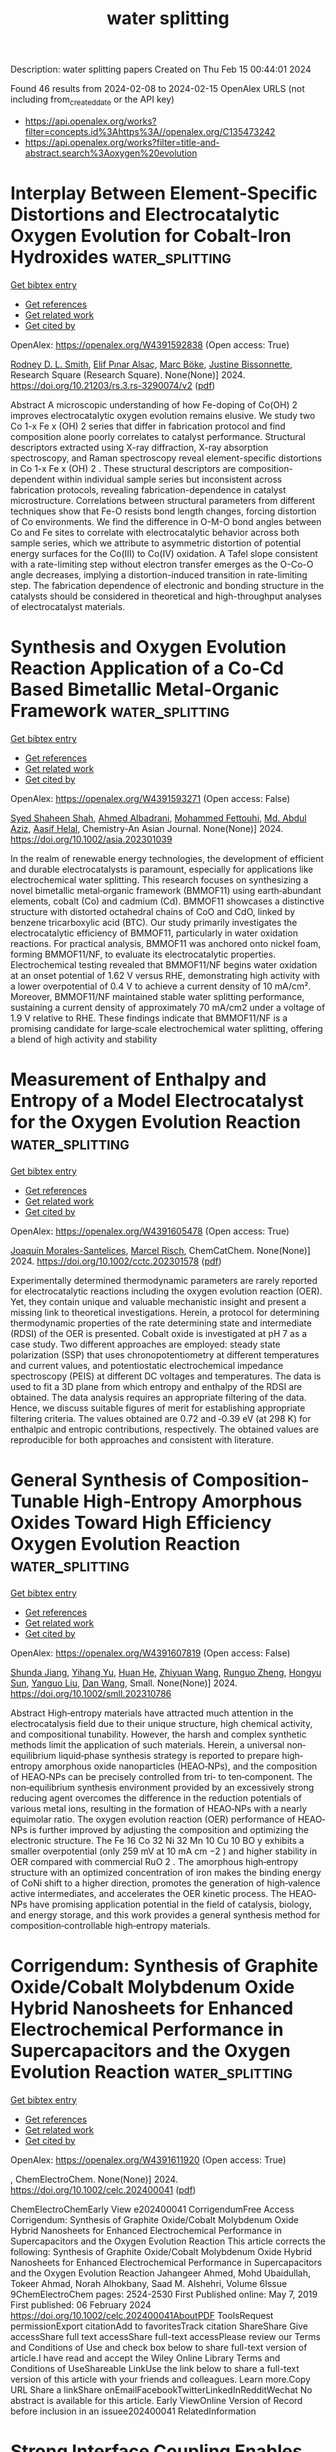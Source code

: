 #+filetags: water_splitting
#+TITLE: water splitting
Description: water splitting papers
Created on Thu Feb 15 00:44:01 2024

Found 46 results from 2024-02-08 to 2024-02-15
OpenAlex URLS (not including from_created_date or the API key)
- [[https://api.openalex.org/works?filter=concepts.id%3Ahttps%3A//openalex.org/C135473242]]
- [[https://api.openalex.org/works?filter=title-and-abstract.search%3Aoxygen%20evolution]]

* Interplay Between Element-Specific Distortions and Electrocatalytic Oxygen Evolution for Cobalt-Iron Hydroxides  :water_splitting:
:PROPERTIES:
:ID: https://openalex.org/W4391592838
:TOPICS: Electrocatalysis for Energy Conversion, Aqueous Zinc-Ion Battery Technology, Electrochemical Detection of Heavy Metal Ions
:PUBLICATION_DATE: 2024-02-07
:END:    
    
[[elisp:(doi-add-bibtex-entry "https://doi.org/10.21203/rs.3.rs-3290074/v2")][Get bibtex entry]] 

- [[elisp:(progn (xref--push-markers (current-buffer) (point)) (oa--referenced-works "https://openalex.org/W4391592838"))][Get references]]
- [[elisp:(progn (xref--push-markers (current-buffer) (point)) (oa--related-works "https://openalex.org/W4391592838"))][Get related work]]
- [[elisp:(progn (xref--push-markers (current-buffer) (point)) (oa--cited-by-works "https://openalex.org/W4391592838"))][Get cited by]]

OpenAlex: https://openalex.org/W4391592838 (Open access: True)
    
[[https://openalex.org/A5003731097][Rodney D. L. Smith]], [[https://openalex.org/A5029749427][Elif Pınar Alsaç]], [[https://openalex.org/A5056806530][Marc Böke]], [[https://openalex.org/A5070835650][Justine Bissonnette]], Research Square (Research Square). None(None)] 2024. https://doi.org/10.21203/rs.3.rs-3290074/v2  ([[https://www.researchsquare.com/article/rs-3290074/latest.pdf][pdf]])
     
Abstract A microscopic understanding of how Fe-doping of Co(OH) 2 improves electrocatalytic oxygen evolution remains elusive. We study two Co 1-x Fe x (OH) 2 series that differ in fabrication protocol and find composition alone poorly correlates to catalyst performance. Structural descriptors extracted using X-ray diffraction, X-ray absorption spectroscopy, and Raman spectroscopy reveal element-specific distortions in Co 1-x Fe x (OH) 2 . These structural descriptors are composition-dependent within individual sample series but inconsistent across fabrication protocols, revealing fabrication-dependence in catalyst microstructure. Correlations between structural parameters from different techniques show that Fe-O resists bond length changes, forcing distortion of Co environments. We find the difference in O-M-O bond angles between Co and Fe sites to correlate with electrocatalytic behavior across both sample series, which we attribute to asymmetric distortion of potential energy surfaces for the Co(III) to Co(IV) oxidation. A Tafel slope consistent with a rate-limiting step without electron transfer emerges as the O-Co-O angle decreases, implying a distortion-induced transition in rate-limiting step. The fabrication dependence of electronic and bonding structure in the catalysts should be considered in theoretical and high-throughput analyses of electrocatalyst materials.    

    

* Synthesis and Oxygen Evolution Reaction Application of a Co‐Cd Based Bimetallic Metal‐Organic Framework  :water_splitting:
:PROPERTIES:
:ID: https://openalex.org/W4391593271
:TOPICS: Chemistry and Applications of Metal-Organic Frameworks, Electrocatalysis for Energy Conversion, Electrochemical Detection of Heavy Metal Ions
:PUBLICATION_DATE: 2024-02-07
:END:    
    
[[elisp:(doi-add-bibtex-entry "https://doi.org/10.1002/asia.202301039")][Get bibtex entry]] 

- [[elisp:(progn (xref--push-markers (current-buffer) (point)) (oa--referenced-works "https://openalex.org/W4391593271"))][Get references]]
- [[elisp:(progn (xref--push-markers (current-buffer) (point)) (oa--related-works "https://openalex.org/W4391593271"))][Get related work]]
- [[elisp:(progn (xref--push-markers (current-buffer) (point)) (oa--cited-by-works "https://openalex.org/W4391593271"))][Get cited by]]

OpenAlex: https://openalex.org/W4391593271 (Open access: False)
    
[[https://openalex.org/A5042665195][Syed Shaheen Shah]], [[https://openalex.org/A5063349699][Ahmed Albadrani]], [[https://openalex.org/A5048307198][Mohammed Fettouhi]], [[https://openalex.org/A5067724271][Md. Abdul Aziz]], [[https://openalex.org/A5088210851][Aasif Helal]], Chemistry-An Asian Journal. None(None)] 2024. https://doi.org/10.1002/asia.202301039 
     
In the realm of renewable energy technologies, the development of efficient and durable electrocatalysts is paramount, especially for applications like electrochemical water splitting. This research focuses on synthesizing a novel bimetallic metal‐organic framework (BMMOF11) using earth‐abundant elements, cobalt (Co) and cadmium (Cd). BMMOF11 showcases a distinctive structure with distorted octahedral chains of CoO and CdO, linked by benzene tricarboxylic acid (BTC). Our study primarily investigates the electrocatalytic efficiency of BMMOF11, particularly in water oxidation reactions. For practical analysis, BMMOF11 was anchored onto nickel foam, forming BMMOF11/NF, to evaluate its electrocatalytic properties. Electrochemical testing revealed that BMMOF11/NF begins water oxidation at an onset potential of 1.62 V versus RHE, demonstrating high activity with a lower overpotential of 0.4 V to achieve a current density of 10 mA/cm². Moreover, BMMOF11/NF maintained stable water splitting performance, sustaining a current density of approximately 70 mA/cm2 under a voltage of 1.9 V relative to RHE. These findings indicate that BMMOF11/NF is a promising candidate for large‐scale electrochemical water splitting, offering a blend of high activity and stability    

    

* Measurement of Enthalpy and Entropy of a Model Electrocatalyst for the Oxygen Evolution Reaction  :water_splitting:
:PROPERTIES:
:ID: https://openalex.org/W4391605478
:TOPICS: Electrocatalysis for Energy Conversion, Fuel Cell Membrane Technology, Electrochemical Detection of Heavy Metal Ions
:PUBLICATION_DATE: 2024-02-05
:END:    
    
[[elisp:(doi-add-bibtex-entry "https://doi.org/10.1002/cctc.202301578")][Get bibtex entry]] 

- [[elisp:(progn (xref--push-markers (current-buffer) (point)) (oa--referenced-works "https://openalex.org/W4391605478"))][Get references]]
- [[elisp:(progn (xref--push-markers (current-buffer) (point)) (oa--related-works "https://openalex.org/W4391605478"))][Get related work]]
- [[elisp:(progn (xref--push-markers (current-buffer) (point)) (oa--cited-by-works "https://openalex.org/W4391605478"))][Get cited by]]

OpenAlex: https://openalex.org/W4391605478 (Open access: True)
    
[[https://openalex.org/A5068808479][Joaquín Morales-Santelices]], [[https://openalex.org/A5068195942][Marcel Risch]], ChemCatChem. None(None)] 2024. https://doi.org/10.1002/cctc.202301578  ([[https://onlinelibrary.wiley.com/doi/pdfdirect/10.1002/cctc.202301578][pdf]])
     
Experimentally determined thermodynamic parameters are rarely reported for electrocatalytic reactions including the oxygen evolution reaction (OER). Yet, they contain unique and valuable mechanistic insight and present a missing link to theoretical investigations. Herein, a protocol for determining thermodynamic properties of the rate determining state and intermediate (RDSI) of the OER is presented. Cobalt oxide is investigated at pH 7 as a case study. Two different approaches are employed: steady state polarization (SSP) that uses chronopotentiometry at different temperatures and current values, and potentiostatic electrochemical impedance spectroscopy (PEIS) at different DC voltages and temperatures. The data is used to fit a 3D plane from which entropy and enthalpy of the RDSI are obtained. The data analysis requires an appropriate filtering of the data. Hence, we discuss suitable figures of merit for establishing appropriate filtering criteria. The values obtained are 0.72 and ‐0.39 eV (at 298 K) for enthalpic and entropic contributions, respectively. The obtained values are reproducible for both approaches and consistent with literature.    

    

* General Synthesis of Composition‐Tunable High‐Entropy Amorphous Oxides Toward High Efficiency Oxygen Evolution Reaction  :water_splitting:
:PROPERTIES:
:ID: https://openalex.org/W4391607819
:TOPICS: Catalytic Nanomaterials, Electrocatalysis for Energy Conversion, Advanced Materials for Smart Windows
:PUBLICATION_DATE: 2024-02-05
:END:    
    
[[elisp:(doi-add-bibtex-entry "https://doi.org/10.1002/smll.202310786")][Get bibtex entry]] 

- [[elisp:(progn (xref--push-markers (current-buffer) (point)) (oa--referenced-works "https://openalex.org/W4391607819"))][Get references]]
- [[elisp:(progn (xref--push-markers (current-buffer) (point)) (oa--related-works "https://openalex.org/W4391607819"))][Get related work]]
- [[elisp:(progn (xref--push-markers (current-buffer) (point)) (oa--cited-by-works "https://openalex.org/W4391607819"))][Get cited by]]

OpenAlex: https://openalex.org/W4391607819 (Open access: False)
    
[[https://openalex.org/A5019020896][Shunda Jiang]], [[https://openalex.org/A5019226659][Yihang Yu]], [[https://openalex.org/A5003452086][Huan He]], [[https://openalex.org/A5001556458][Zhiyuan Wang]], [[https://openalex.org/A5059496516][Runguo Zheng]], [[https://openalex.org/A5039667666][Hongyu Sun]], [[https://openalex.org/A5056512009][Yanguo Liu]], [[https://openalex.org/A5058380236][Dan Wang]], Small. None(None)] 2024. https://doi.org/10.1002/smll.202310786 
     
Abstract High‐entropy materials have attracted much attention in the electrocatalysis field due to their unique structure, high chemical activity, and compositional tunability. However, the harsh and complex synthetic methods limit the application of such materials. Herein, a universal non‐equilibrium liquid‐phase synthesis strategy is reported to prepare high‐entropy amorphous oxide nanoparticles (HEAO‐NPs), and the composition of HEAO‐NPs can be precisely controlled from tri‐ to ten‐component. The non‐equilibrium synthesis environment provided by an excessively strong reducing agent overcomes the difference in the reduction potentials of various metal ions, resulting in the formation of HEAO‐NPs with a nearly equimolar ratio. The oxygen evolution reaction (OER) performance of HEAO‐NPs is further improved by adjusting the composition and optimizing the electronic structure. The Fe 16 Co 32 Ni 32 Mn 10 Cu 10 BO y exhibits a smaller overpotential (only 259 mV at 10 mA cm −2 ) and higher stability in OER compared with commercial RuO 2 . The amorphous high‐entropy structure with an optimized concentration of iron makes the binding energy of CoNi shift to a higher direction, promotes the generation of high‐valence active intermediates, and accelerates the OER kinetic process. The HEAO‐NPs have promising application potential in the field of catalysis, biology, and energy storage, and this work provides a general synthesis method for composition‐controllable high‐entropy materials.    

    

* Corrigendum: Synthesis of Graphite Oxide/Cobalt Molybdenum Oxide Hybrid Nanosheets for Enhanced Electrochemical Performance in Supercapacitors and the Oxygen Evolution Reaction  :water_splitting:
:PROPERTIES:
:ID: https://openalex.org/W4391611920
:TOPICS: Materials for Electrochemical Supercapacitors, Catalytic Reduction of Nitro Compounds, Catalytic Nanomaterials
:PUBLICATION_DATE: 2024-02-06
:END:    
    
[[elisp:(doi-add-bibtex-entry "https://doi.org/10.1002/celc.202400041")][Get bibtex entry]] 

- [[elisp:(progn (xref--push-markers (current-buffer) (point)) (oa--referenced-works "https://openalex.org/W4391611920"))][Get references]]
- [[elisp:(progn (xref--push-markers (current-buffer) (point)) (oa--related-works "https://openalex.org/W4391611920"))][Get related work]]
- [[elisp:(progn (xref--push-markers (current-buffer) (point)) (oa--cited-by-works "https://openalex.org/W4391611920"))][Get cited by]]

OpenAlex: https://openalex.org/W4391611920 (Open access: True)
    
, ChemElectroChem. None(None)] 2024. https://doi.org/10.1002/celc.202400041  ([[https://onlinelibrary.wiley.com/doi/pdfdirect/10.1002/celc.202400041][pdf]])
     
ChemElectroChemEarly View e202400041 CorrigendumFree Access Corrigendum: Synthesis of Graphite Oxide/Cobalt Molybdenum Oxide Hybrid Nanosheets for Enhanced Electrochemical Performance in Supercapacitors and the Oxygen Evolution Reaction This article corrects the following: Synthesis of Graphite Oxide/Cobalt Molybdenum Oxide Hybrid Nanosheets for Enhanced Electrochemical Performance in Supercapacitors and the Oxygen Evolution Reaction Jahangeer Ahmed, Mohd Ubaidullah, Tokeer Ahmad, Norah Alhokbany, Saad M. Alshehri, Volume 6Issue 9ChemElectroChem pages: 2524-2530 First Published online: May 7, 2019 First published: 06 February 2024 https://doi.org/10.1002/celc.202400041AboutPDF ToolsRequest permissionExport citationAdd to favoritesTrack citation ShareShare Give accessShare full text accessShare full-text accessPlease review our Terms and Conditions of Use and check box below to share full-text version of article.I have read and accept the Wiley Online Library Terms and Conditions of UseShareable LinkUse the link below to share a full-text version of this article with your friends and colleagues. Learn more.Copy URL Share a linkShare onEmailFacebookTwitterLinkedInRedditWechat No abstract is available for this article. Early ViewOnline Version of Record before inclusion in an issuee202400041 RelatedInformation    

    

* Strong Interface Coupling Enables Stability of Amorphous Meta‐Stable State in CoS/Ni3S2 for Efficient Oxygen Evolution  :water_splitting:
:PROPERTIES:
:ID: https://openalex.org/W4391612685
:TOPICS: Electrocatalysis for Energy Conversion, Memristive Devices for Neuromorphic Computing, Formation and Properties of Nanocrystals and Nanostructures
:PUBLICATION_DATE: 2024-02-05
:END:    
    
[[elisp:(doi-add-bibtex-entry "https://doi.org/10.1002/smll.202310387")][Get bibtex entry]] 

- [[elisp:(progn (xref--push-markers (current-buffer) (point)) (oa--referenced-works "https://openalex.org/W4391612685"))][Get references]]
- [[elisp:(progn (xref--push-markers (current-buffer) (point)) (oa--related-works "https://openalex.org/W4391612685"))][Get related work]]
- [[elisp:(progn (xref--push-markers (current-buffer) (point)) (oa--cited-by-works "https://openalex.org/W4391612685"))][Get cited by]]

OpenAlex: https://openalex.org/W4391612685 (Open access: False)
    
[[https://openalex.org/A5037501466][Wei Luo]], [[https://openalex.org/A5000713707][Yanli Yu]], [[https://openalex.org/A5000234334][Yucheng Wu]], [[https://openalex.org/A5008091677][Wenbin Wang]], [[https://openalex.org/A5078715492][Yimin Jiang]], [[https://openalex.org/A5086277480][Wei Shen]], [[https://openalex.org/A5073741395][Rongxing He]], [[https://openalex.org/A5088398026][Wei Su]], [[https://openalex.org/A5092337974][Ming Li]], Small. None(None)] 2024. https://doi.org/10.1002/smll.202310387 
     
Abstract Rational design of heterostructure catalysts through phase engineering strategy plays a critical role in heightening the electrocatalytic performance of catalysts. Herein, a novel amorphous/crystalline (a/c) heterostructure (a‐CoS/Ni 3 S 2 ) is manufactured by a facile hydrothermal sulfurization method. Strikingly, the interface coupling between amorphous phase (a‐CoS) and crystalline phase (Ni 3 S 2 ) in a‐CoS/Ni 3 S 2 is much stronger than that between crystalline phase (c‐CoS) and crystalline phase (Ni 3 S 2 ) in crystalline/crystalline (c/c) heterostructure (c‐CoS/Ni 3 S 2 ) as control sample, which makes the meta‐stable amorphous structure more stable. Meanwhile, a‐CoS/Ni 3 S 2 has more S vacancies (S v ) than c‐CoS/Ni 3 S 2 because of the presence of an amorphous phase. Eventually, for the oxygen evolution reaction (OER), the a‐CoS/Ni 3 S 2 exhibits a significantly lower overpotential of 192 mV at 10 mA cm −2 compared to the c‐CoS/Ni 3 S 2 (242 mV). An exceptionally low cell voltage of 1.51 V is required to achieve a current density of 50 mA cm −2 for overall water splitting in the assembled cell (a‐CoS/Ni 3 S 2 || Pt/C). Theoretical calculations reveal that more charges transfer from a‐CoS to Ni 3 S 2 in a‐CoS/Ni 3 S 2 than in c‐CoS/Ni 3 S 2 , which promotes the enhancement of OER activity. This work will bring into play a fabrication strategy of a/c catalysts and the understanding of the catalytic mechanism of a/c heterostructures.    

    

* Bulk‐Heterojunction Electrocatalysts in Confined Geometry Boosting Stable, Acid/Alkaline‐Universal Water Electrolysis  :water_splitting:
:PROPERTIES:
:ID: https://openalex.org/W4391612925
:TOPICS: Electrocatalysis for Energy Conversion, Aqueous Zinc-Ion Battery Technology, Photocatalytic Materials for Solar Energy Conversion
:PUBLICATION_DATE: 2024-02-06
:END:    
    
[[elisp:(doi-add-bibtex-entry "https://doi.org/10.1002/aenm.202303924")][Get bibtex entry]] 

- [[elisp:(progn (xref--push-markers (current-buffer) (point)) (oa--referenced-works "https://openalex.org/W4391612925"))][Get references]]
- [[elisp:(progn (xref--push-markers (current-buffer) (point)) (oa--related-works "https://openalex.org/W4391612925"))][Get related work]]
- [[elisp:(progn (xref--push-markers (current-buffer) (point)) (oa--cited-by-works "https://openalex.org/W4391612925"))][Get cited by]]

OpenAlex: https://openalex.org/W4391612925 (Open access: False)
    
[[https://openalex.org/A5050892929][Gyu Yong Jang]], [[https://openalex.org/A5057483582][Sungsoon Kim]], [[https://openalex.org/A5054059476][Ja-Yeon Choi]], [[https://openalex.org/A5013048728][Jeong Hwan Park]], [[https://openalex.org/A5052142023][Soyeon An]], [[https://openalex.org/A5033839627][Jihyun Baek]], [[https://openalex.org/A5005523364][Yuzhe Li]], [[https://openalex.org/A5018680335][Teng Liu]], [[https://openalex.org/A5015146814][Eugene Kim]], [[https://openalex.org/A5080238951][Jung Hwan Lee]], [[https://openalex.org/A5041663670][Haotian Wang]], [[https://openalex.org/A5031401877][Min-Joong Kim]], [[https://openalex.org/A5045489385][Hyun‐Seok Cho]], [[https://openalex.org/A5063671472][Xiaolin Zheng]], [[https://openalex.org/A5002074895][Jong Suk Yoo]], [[https://openalex.org/A5021240329][Kwanyong Seo]], [[https://openalex.org/A5017792494][Jae Hyung Park]], Advanced Energy Materials. None(None)] 2024. https://doi.org/10.1002/aenm.202303924 
     
Abstract Alkaline water splitting electrocatalysts have been studied for decades; however, many difficulties remain for commercialization, such as sluggish hydrogen evolution reaction (HER) kinetics and poor catalytic stability. Herein, by mimicking the bulk‐heterojunction morphology of conventional organic solar cells, a uniform 10 nm scale nanocube is reported that consists of subnanometer‐scale heterointerfaces between transition metal phosphides and oxides, which serves as an alkaline water splitting electrocatalyst; showing great performance and stability toward HER and oxygen evolution reaction (OER). Interestingly, the nanocube electrocatalyst reveals acid/alkaline independency from the synergistic effect of electrochemical HER (cobalt phosphide) and thermochemical water dissociation (cobalt oxide). From the spray coating process, nanocube electrocatalyst spreads uniformly on large scale (≈6.6 × 5.6 cm 2 ) and is applied to alkaline water electrolyzers, stably delivering 600 mA cm −2 current for >100 h. The photovoltaic‐electrochemical (PV‐EC) system, including silicon PV cells, achieves 11.5% solar‐to‐hydrogen (STH) efficiency stably for >100 h.    

    

* Frontispiz: Anchoring Fe Species on the Highly Curved Surface of S and N Co‐Doped Carbonaceous Nanosprings for Oxygen Electrocatalysis and a Flexible Zinc‐Air Battery  :water_splitting:
:PROPERTIES:
:ID: https://openalex.org/W4391613260
:TOPICS: Electrocatalysis for Energy Conversion, Fuel Cell Membrane Technology, Aqueous Zinc-Ion Battery Technology
:PUBLICATION_DATE: 2024-02-05
:END:    
    
[[elisp:(doi-add-bibtex-entry "https://doi.org/10.1002/ange.202480761")][Get bibtex entry]] 

- [[elisp:(progn (xref--push-markers (current-buffer) (point)) (oa--referenced-works "https://openalex.org/W4391613260"))][Get references]]
- [[elisp:(progn (xref--push-markers (current-buffer) (point)) (oa--related-works "https://openalex.org/W4391613260"))][Get related work]]
- [[elisp:(progn (xref--push-markers (current-buffer) (point)) (oa--cited-by-works "https://openalex.org/W4391613260"))][Get cited by]]

OpenAlex: https://openalex.org/W4391613260 (Open access: True)
    
[[https://openalex.org/A5025596795][Yanzhi Wang]], [[https://openalex.org/A5091584958][Taimin Yang]], [[https://openalex.org/A5004191746][Xingwang Fan]], [[https://openalex.org/A5081431423][Zijia Bao]], [[https://openalex.org/A5027341167][Akhil Tayal]], [[https://openalex.org/A5074586825][Huang Tan]], [[https://openalex.org/A5049862415][Mengxiao Shi]], [[https://openalex.org/A5056978567][Zuozhong Liang]], [[https://openalex.org/A5076699095][Wei Zhang]], [[https://openalex.org/A5071238079][Haiping Lin]], [[https://openalex.org/A5023594276][Rui Cao]], [[https://openalex.org/A5045207725][Zhehao Huang]], [[https://openalex.org/A5021383691][Haoquan Zheng]], Angewandte Chemie. 136(7)] 2024. https://doi.org/10.1002/ange.202480761  ([[https://onlinelibrary.wiley.com/doi/pdfdirect/10.1002/ange.202480761][pdf]])
     
Electrocatalysis. Haiping Lin, Zhehao Huang, Haoquan Zheng et al. report in their Research Article (e202313034) the anchoring of Fe species on the highly curved surface of S and N co-doped carbonaceous nanosprings for electrocatalytic oxygen reduction reaction.    

    

* Li+ Cations Activate NiFeOOH for Oxygen Evolution in Sodium and Potassium Hydroxide  :water_splitting:
:PROPERTIES:
:ID: https://openalex.org/W4391614562
:TOPICS: Advances in Chemical Sensor Technologies
:PUBLICATION_DATE: 2024-02-07
:END:    
    
[[elisp:(doi-add-bibtex-entry "https://doi.org/10.1002/ange.202318692")][Get bibtex entry]] 

- [[elisp:(progn (xref--push-markers (current-buffer) (point)) (oa--referenced-works "https://openalex.org/W4391614562"))][Get references]]
- [[elisp:(progn (xref--push-markers (current-buffer) (point)) (oa--related-works "https://openalex.org/W4391614562"))][Get related work]]
- [[elisp:(progn (xref--push-markers (current-buffer) (point)) (oa--cited-by-works "https://openalex.org/W4391614562"))][Get cited by]]

OpenAlex: https://openalex.org/W4391614562 (Open access: False)
    
[[https://openalex.org/A5033625892][Onno van der Heijden]], [[https://openalex.org/A5049961714][Jordy J.J. Eggebeen]], [[https://openalex.org/A5087146050][Hanna Trzesniowski]], [[https://openalex.org/A5021743372][Nipon Deka]], [[https://openalex.org/A5020266867][Ronny Golnak]], [[https://openalex.org/A5045077840][Jie Xiao]], [[https://openalex.org/A5093882643][Maartje van Rijn]], [[https://openalex.org/A5003052106][Rik V. Mom]], [[https://openalex.org/A5028485156][Marc T. M. Koper]], Angewandte Chemie. None(None)] 2024. https://doi.org/10.1002/ange.202318692 
     
The efficiency of green hydrogen production is reduced due to the sluggish oxygen evolution reaction (OER). In addition to the optimal catalyst properties, electrocatalytic activity also depends on the interaction of the electrocatalyst with the electrolyte. Here, we show that the addition of small amounts of Li+ to Fe‐free NaOH or KOH electrolytes activates NiFeOOH for the OER compared to single‐cation electrolytes. Moreover, the activation was maintained when the solution was returned to pure NaOH. Importantly, we show that the origin of activation by Li+ cations is primarily non‐kinetic in nature, as the OER onset for the mixed electrolyte does not change and the Tafel slope at low current density is ~30 mV/dec in both electrolytes. However, the increase of the apparent Tafel slope remains lower at increasing current densities in the presence of Li+. Based on electrochemical quartz crystal microbalance and in situ X‐Ray Absorption Spectroscopy measurements, we show that this reduction of non‐kinetic effects is due to enhanced intercalation of sodium, water and hydroxide in the Li+ activated catalyst. This enhanced electrolyte penetration facilitates the OER, especially at higher current densities and for increased catalyst loading, which is important for industrial electrolyzer systems.    

    

* The Electrocatalytic Oxygen Evolution Reaction Activity of Rationally Designed NiFe-Based Glycerates  :water_splitting:
:PROPERTIES:
:ID: https://openalex.org/W4391614951
:TOPICS: Electrocatalysis for Energy Conversion, Aqueous Zinc-Ion Battery Technology, Electrochemical Detection of Heavy Metal Ions
:PUBLICATION_DATE: 2024-02-04
:END:    
    
[[elisp:(doi-add-bibtex-entry "https://doi.org/10.3390/electrochem5010005")][Get bibtex entry]] 

- [[elisp:(progn (xref--push-markers (current-buffer) (point)) (oa--referenced-works "https://openalex.org/W4391614951"))][Get references]]
- [[elisp:(progn (xref--push-markers (current-buffer) (point)) (oa--related-works "https://openalex.org/W4391614951"))][Get related work]]
- [[elisp:(progn (xref--push-markers (current-buffer) (point)) (oa--cited-by-works "https://openalex.org/W4391614951"))][Get cited by]]

OpenAlex: https://openalex.org/W4391614951 (Open access: True)
    
[[https://openalex.org/A5089375732][Vivek Kumar Singh]], [[https://openalex.org/A5033650201][Bibhudatta Malik]], [[https://openalex.org/A5061626154][Rajashree Konar]], [[https://openalex.org/A5007748879][Efrat Shawat Avraham]], [[https://openalex.org/A5006855473][Gilbert Daniel Nessim]], Electrochem. 5(1)] 2024. https://doi.org/10.3390/electrochem5010005  ([[https://www.mdpi.com/2673-3293/5/1/5/pdf?version=1707025710][pdf]])
     
The electrocatalytic oxygen evolution reaction (OER) is an arduous step in water splitting due to its slow reaction rate and large overpotential. Herein, we synthesized glycerate-anion-intercalated nickel–iron glycerates (NiFeGs) using a one-step solvothermal reaction. We designed various NiFeGs by tuning the molar ratio between Ni and Fe to obtain Ni4Fe1G, Ni3Fe1G, Ni3Fe2G, and Ni1Fe1G, which we tested for their OER performance. We initially analyzed the catalytic performance of powder samples immobilized on glassy carbon electrodes using a binder. Ni3Fe2G outperformed the other NiFeG compositions, including NiFe layered double hydroxide (LDH). It exhibited an overpotential of 320 mV at a current density of 10 mA cm–2 in an electrolytic solution of pH 14. We then synthesized carbon paper (CP)-modified Ni3Fe2G as a self-supported electrode (Ni3Fe2G/CP), and it exhibited a high current density (100 mA cm−2) at a low overpotential of 300 mV. The redox peak analysis for the NiFeGs revealed that the initial step of the OER is the formation of γ-NiOOH, which was further confirmed by a post-Raman analysis. We extensively analyzed the catalyst’s stability and lifetime, the nature of the active sites, and the role of the Fe content to enhance the OER performance. This work may provide the motivation to study metal-alkoxide-based efficient OER electrocatalysts that can be used for alkaline water electrolyzer applications.    

    

* Fe,Co co-implanted dendritic CeO2/CeF3 heterostructure@MXene nanocomposites as structurally stable electrocatalysts with ultralow overpotential for the alkaline oxygen evolution reaction  :water_splitting:
:PROPERTIES:
:ID: https://openalex.org/W4391615735
:TOPICS: Electrocatalysis for Energy Conversion, Memristive Devices for Neuromorphic Computing, Two-Dimensional Transition Metal Carbides and Nitrides (MXenes)
:PUBLICATION_DATE: 2024-02-01
:END:    
    
[[elisp:(doi-add-bibtex-entry "https://doi.org/10.1016/j.jcis.2024.02.012")][Get bibtex entry]] 

- [[elisp:(progn (xref--push-markers (current-buffer) (point)) (oa--referenced-works "https://openalex.org/W4391615735"))][Get references]]
- [[elisp:(progn (xref--push-markers (current-buffer) (point)) (oa--related-works "https://openalex.org/W4391615735"))][Get related work]]
- [[elisp:(progn (xref--push-markers (current-buffer) (point)) (oa--cited-by-works "https://openalex.org/W4391615735"))][Get cited by]]

OpenAlex: https://openalex.org/W4391615735 (Open access: False)
    
[[https://openalex.org/A5025659432][Yachun Mao]], [[https://openalex.org/A5067578938][Xiaotong Yang]], [[https://openalex.org/A5069599606][Kaiyu Dong]], [[https://openalex.org/A5035477427][Tian Sheng]], [[https://openalex.org/A5057974797][Qiang Yuan]], Journal of Colloid and Interface Science. None(None)] 2024. https://doi.org/10.1016/j.jcis.2024.02.012 
     
Exploring low-cost, high-activity, and structurally stable nonprecious metal electrocatalysts for sluggish oxygen evolution reaction (OER) is paramount for water electrolysis. Herein, we successfully prepare a novel Fe,Co-CeO2/CeF3@MXene heterostructure with Fe–Co dual active sites and oxygen vacancies for alkaline OER using an energy-free consumption co-deposition method. Impressively, Fe,Co-CeO2/CeF3@MXene achieves an ultralow overpotential of 192 mV and a long-term stability of 110 h at 10 mA cm−2 without structural changes, thereby outperforming the commercial IrO2 (345 mV). In addition, Fe,Co-CeO2/CeF3@MXene exhibits much superior activity (271 mV) and durability to IrO2 (385 mV) in the real seawater OER. Wind- and solar energy-assisted water electrolysis devices show their promising prospects for sustainable green hydrogen production. Characterization techniques and theoretical calculations reveal that the Fe,Co co-implanted CeO2/CeF3 heterostructure effectively degrades the energy barrier of the OER and optimizes the adsorption strength of *OH, *O, and *OOH intermediates. It exhibits the dual coupling mechanism of the adsorbed evolution and lattice oxygen mechanisms, which synergistically improves the OER performance. This work provides a facile and efficacious strategy for synthesizing a new class of heterostructures to achieve significant enhancement in the activity and stability of OER catalysts.    

    

* Nitrogen-Rich Conjugated Microporous Polymers with Improved Cobalt(II) Density for Highly Efficient Electrocatalytic Oxygen Evolution  :water_splitting:
:PROPERTIES:
:ID: https://openalex.org/W4391616994
:TOPICS: Conducting Polymer Research, Electrocatalysis for Energy Conversion, Fuel Cell Membrane Technology
:PUBLICATION_DATE: 2024-02-07
:END:    
    
[[elisp:(doi-add-bibtex-entry "https://doi.org/10.1021/acsami.3c18620")][Get bibtex entry]] 

- [[elisp:(progn (xref--push-markers (current-buffer) (point)) (oa--referenced-works "https://openalex.org/W4391616994"))][Get references]]
- [[elisp:(progn (xref--push-markers (current-buffer) (point)) (oa--related-works "https://openalex.org/W4391616994"))][Get related work]]
- [[elisp:(progn (xref--push-markers (current-buffer) (point)) (oa--cited-by-works "https://openalex.org/W4391616994"))][Get cited by]]

OpenAlex: https://openalex.org/W4391616994 (Open access: False)
    
[[https://openalex.org/A5027579058][Yanzhe Li]], [[https://openalex.org/A5089791599][Liang Wu]], [[https://openalex.org/A5011515414][Keke Wang]], [[https://openalex.org/A5072868266][Bolin Zhou]], [[https://openalex.org/A5038951945][Qiang Li]], [[https://openalex.org/A5004617419][Z.S. Li]], [[https://openalex.org/A5080489882][Biao Yan]], [[https://openalex.org/A5064010414][Chengtao Gong]], [[https://openalex.org/A5004344134][Qin Wang]], [[https://openalex.org/A5022592402][Jianhong Jia]], [[https://openalex.org/A5076298842][Hai‐Min Shen]], [[https://openalex.org/A5006984682][Shengwei Deng]], [[https://openalex.org/A5091897317][Wang Zhang]], [[https://openalex.org/A5063346330][Yuanbin She]], ACS Applied Materials & Interfaces. None(None)] 2024. https://doi.org/10.1021/acsami.3c18620 
     
Developing efficient oxygen evolution catalysts (OECs) made from earth-abundant elements is extremely important since the oxygen evolution reaction (OER) with sluggish kinetics hinders the development of many energy-related electrochemical devices. Herein, an efficient strategy is developed to prepare conjugated microporous polymers (CMPs) with abundant and uniform coordination sites by coupling the N-rich organic monomer 2,4,6-tris(5-bromopyrimidin-2-yl)-1,3,5-triazine (TBPT) with Co(II) porphyrin. The resulting CMP-Py(Co) is further metallized with Co2+ ions to obtain CMP-Py(Co)@Co. Structural characterization results reveal that CMP-Py(Co)@Co has higher Co2+ content (12.20 wt %) and affinity toward water compared with CMP-Py(Co). Moreover, CMP-Py(Co)@Co exhibits an excellent OER activity with a low overpotential of 285 mV vs RHE at 10 mA cm–2 and a Tafel slope of 80.1 mV dec–1, which are significantly lower than those of CMP-Py(Co) (335 mV vs RHE and 96.8 mV dec–1). More interestingly, CMP-Py(Co)@Co outperforms most reported porous organic polymer-based OECs and the benchmark RuO2 catalyst (320 mV vs RHE and 87.6 mV dec–1). Additionally, Co2+-free CMP-Py(2H) has negligible OER activity. Thereby, the enhanced OER activity of CMP-Py(Co)@Co is attributed to the incorporation of Co2+ ions leading to rich active sites and enlarged electrochemical surface areas. Density functional theory (DFT) calculations reveal that Co2+-TBPT sites have higher activity than Co2+-porphyrin sites for the OER. These results indicate that the introduction of rich active metal sites in stable and conductive CMPs could provide novel guidance for designing efficient OECs.    

    

* Li+ Cations Activate NiFeOOH for Oxygen Evolution in Sodium and Potassium Hydroxide  :water_splitting:
:PROPERTIES:
:ID: https://openalex.org/W4391617266
:TOPICS: Advances in Chemical Sensor Technologies
:PUBLICATION_DATE: 2024-02-07
:END:    
    
[[elisp:(doi-add-bibtex-entry "https://doi.org/10.1002/anie.202318692")][Get bibtex entry]] 

- [[elisp:(progn (xref--push-markers (current-buffer) (point)) (oa--referenced-works "https://openalex.org/W4391617266"))][Get references]]
- [[elisp:(progn (xref--push-markers (current-buffer) (point)) (oa--related-works "https://openalex.org/W4391617266"))][Get related work]]
- [[elisp:(progn (xref--push-markers (current-buffer) (point)) (oa--cited-by-works "https://openalex.org/W4391617266"))][Get cited by]]

OpenAlex: https://openalex.org/W4391617266 (Open access: True)
    
[[https://openalex.org/A5033625892][Onno van der Heijden]], [[https://openalex.org/A5049961714][Jordy J.J. Eggebeen]], [[https://openalex.org/A5087146050][Hanna Trzesniowski]], [[https://openalex.org/A5021743372][Nipon Deka]], [[https://openalex.org/A5020266867][Ronny Golnak]], [[https://openalex.org/A5045077840][Jie Xiao]], [[https://openalex.org/A5093882643][Maartje van Rijn]], [[https://openalex.org/A5003052106][Rik V. Mom]], [[https://openalex.org/A5028485156][Marc T. M. Koper]], Angewandte Chemie International Edition. None(None)] 2024. https://doi.org/10.1002/anie.202318692  ([[https://onlinelibrary.wiley.com/doi/pdfdirect/10.1002/anie.202318692][pdf]])
     
The efficiency of green hydrogen production is reduced due to the sluggish oxygen evolution reaction (OER). In addition to the optimal catalyst properties, electrocatalytic activity also depends on the interaction of the electrocatalyst with the electrolyte. Here, we show that the addition of small amounts of Li+ to Fe‐free NaOH or KOH electrolytes activates NiFeOOH for the OER compared to single‐cation electrolytes. Moreover, the activation was maintained when the solution was returned to pure NaOH. Importantly, we show that the origin of activation by Li+ cations is primarily non‐kinetic in nature, as the OER onset for the mixed electrolyte does not change and the Tafel slope at low current density is ~30 mV/dec in both electrolytes. However, the increase of the apparent Tafel slope remains lower at increasing current densities in the presence of Li+. Based on electrochemical quartz crystal microbalance and in situ X‐Ray Absorption Spectroscopy measurements, we show that this reduction of non‐kinetic effects is due to enhanced intercalation of sodium, water and hydroxide in the Li+ activated catalyst. This enhanced electrolyte penetration facilitates the OER, especially at higher current densities and for increased catalyst loading, which is important for industrial electrolyzer systems.    

    

* Bottom-up reconstruction and phase change over nickel–iron layered double hydroxides for boosted electrocatalytic oxygen evolution reaction  :water_splitting:
:PROPERTIES:
:ID: https://openalex.org/W4391617326
:TOPICS: Electrocatalysis for Energy Conversion, Aqueous Zinc-Ion Battery Technology, Fuel Cell Membrane Technology
:PUBLICATION_DATE: 2024-02-01
:END:    
    
[[elisp:(doi-add-bibtex-entry "https://doi.org/10.1016/j.cej.2024.149111")][Get bibtex entry]] 

- [[elisp:(progn (xref--push-markers (current-buffer) (point)) (oa--referenced-works "https://openalex.org/W4391617326"))][Get references]]
- [[elisp:(progn (xref--push-markers (current-buffer) (point)) (oa--related-works "https://openalex.org/W4391617326"))][Get related work]]
- [[elisp:(progn (xref--push-markers (current-buffer) (point)) (oa--cited-by-works "https://openalex.org/W4391617326"))][Get cited by]]

OpenAlex: https://openalex.org/W4391617326 (Open access: False)
    
[[https://openalex.org/A5090358989][Ali Naderi]], [[https://openalex.org/A5012639404][Milad Jourshabani]], [[https://openalex.org/A5072995624][Mahdieh Razi Asrami]], [[https://openalex.org/A5014351503][Byeong–Kyu Lee]], Chemical Engineering Journal. None(None)] 2024. https://doi.org/10.1016/j.cej.2024.149111 
     
To improve electrochemical water splitting, it is essential to develop efficient electrocatalysts. While the incorporation of sulfur atom (S) into nickel–iron electrocatalysts has demonstrated a critical role in boosting oxygen evolution reaction (OER), the detailed mechanism remains ambiguous and elusive. In this study, bottom-up monitoring is employed to deeply investigate the role of sulfur atoms in the OER performance. To achieve this, the nickel–iron oxyhydroxide, after a two-step sulfurization and electrochemical activation process, was converted to activated nickel–iron oxyhydroxide. It was found that the metal–sulfur bond in the new intermediate NiSO4·xH2O underwent reconstruction and phase changes along with enhanced crystallinity, resulting in the appearance of a new metal–oxygen active site. After the reconstruction step, the major phase of the pre-catalyst consisting of Ni(OH)2/FeOOH becomes NiOOH/Fe2O3. The presence of S atoms facilitates the reconstruction of P − NiFeOxHy towards a new catalyst that only requires (242 and 273) mV overpotentials to reach a current density of (10 and 50) mA·cm−2, respectively. This shows a low Tafel slope of 39 mV·dec−1 with long-term durability. Density functional theory (DFT) calculation reveals that the ΔEads values of O* and OOH* on the NiOOH − Fe2O3 are more negative than on the Ni(OH)2–FeOOH, facilitating OER reaction on the former electrocatalyst under the practical test conditions.    

    

* Interfacial engineering of heterostructured CoTe@FeOOH nanoarrays with tailored d-band centers for electrocatalytic oxygen evolution  :water_splitting:
:PROPERTIES:
:ID: https://openalex.org/W4391620144
:TOPICS: Electrocatalysis for Energy Conversion, Electrochemical Detection of Heavy Metal Ions, Aqueous Zinc-Ion Battery Technology
:PUBLICATION_DATE: 2024-01-01
:END:    
    
[[elisp:(doi-add-bibtex-entry "https://doi.org/10.1039/d3qi02551a")][Get bibtex entry]] 

- [[elisp:(progn (xref--push-markers (current-buffer) (point)) (oa--referenced-works "https://openalex.org/W4391620144"))][Get references]]
- [[elisp:(progn (xref--push-markers (current-buffer) (point)) (oa--related-works "https://openalex.org/W4391620144"))][Get related work]]
- [[elisp:(progn (xref--push-markers (current-buffer) (point)) (oa--cited-by-works "https://openalex.org/W4391620144"))][Get cited by]]

OpenAlex: https://openalex.org/W4391620144 (Open access: False)
    
[[https://openalex.org/A5087918692][Jiangying Liu]], [[https://openalex.org/A5068568151][Taotao Ai]], [[https://openalex.org/A5020354922][Weiwei Bao]], [[https://openalex.org/A5028719633][Jie Han]], [[https://openalex.org/A5056157778][Jun-Jun Zhang]], [[https://openalex.org/A5033526690][Min Yang]], [[https://openalex.org/A5036321025][Xueling Wei]], [[https://openalex.org/A5001799848][Xiangyu Zou]], [[https://openalex.org/A5087941629][Liangliang Feng]], Inorganic chemistry frontiers. None(None)] 2024. https://doi.org/10.1039/d3qi02551a 
     
CoTe@FeOOH heterostructured catalysts with unique 3D nanostructures were successfully constructed on nickel foam by hydrothermal and fast interfacial methods and exhibited excellent OER performance and stability in alkaline media.    

    

* CoFe2O4 nanoparticles embedded 2D Cr2CTx MXene: A new material for battery like hybrid supercapacitors and oxygen evolution reaction  :water_splitting:
:PROPERTIES:
:ID: https://openalex.org/W4391629700
:TOPICS: Two-Dimensional Transition Metal Carbides and Nitrides (MXenes), Materials for Electrochemical Supercapacitors, Photocatalytic Materials for Solar Energy Conversion
:PUBLICATION_DATE: 2024-04-01
:END:    
    
[[elisp:(doi-add-bibtex-entry "https://doi.org/10.1016/j.est.2024.110775")][Get bibtex entry]] 

- [[elisp:(progn (xref--push-markers (current-buffer) (point)) (oa--referenced-works "https://openalex.org/W4391629700"))][Get references]]
- [[elisp:(progn (xref--push-markers (current-buffer) (point)) (oa--related-works "https://openalex.org/W4391629700"))][Get related work]]
- [[elisp:(progn (xref--push-markers (current-buffer) (point)) (oa--cited-by-works "https://openalex.org/W4391629700"))][Get cited by]]

OpenAlex: https://openalex.org/W4391629700 (Open access: False)
    
[[https://openalex.org/A5039183518][B. Shalini Reghunath]], [[https://openalex.org/A5051664413][K.R. Sunaja Devi]], [[https://openalex.org/A5002322940][Sruthi Rajasekaran]], [[https://openalex.org/A5089666847][B. Saravanakumar]], [[https://openalex.org/A5029208751][J. Johnson William]], [[https://openalex.org/A5018430470][Dephan Pinheiro]], Journal of Energy Storage. 84(None)] 2024. https://doi.org/10.1016/j.est.2024.110775 
     
The progress of effective electrode materials for high-performance supercapacitors is one of the most cutting-edge fields of study in the search for alternative and renewable energy uses. 2D MXenes, with their distinctive physiochemical features, have successfully improved the electrode materials by imparting superior energy storage, thus distinguishing themselves among electrode materials. A new class of cobalt ferrite nanoparticles embedded Cr2CTx MXene sheets have been fabricated and tested for supercapacitor applications. Notably, the cobalt ferrite acts as interlayer spacers between Cr2CTx MXene layers. The Cobalt ferrite/Cr2CTx MXene composite offers enhanced supercapacitive features compared to pristine cobalt ferrite or Cr2CTx MXene sheets. The cobalt ferrite/Cr2CTx MXene nanocomposite shows a maximal specific capacity of 763.83C g−1 (1909.6 F g−1) at 1 A g−1. The fabricated device using the prepared material exhibited a capacitance retention of 99 % up to 2500 cycles. Also, this attractive nanocomposite displays a charge transfer resistance of only 0.25 Ω, which is highly beneficial to charge-discharge at higher current rates.    

    

* Durable and Stable Bifunctional Co3O4-Based Nanocatalyst for Oxygen Reduction/Evolution Reactions  :water_splitting:
:PROPERTIES:
:ID: https://openalex.org/W4391630598
:TOPICS: Electrocatalysis for Energy Conversion, Fuel Cell Membrane Technology, Electrochemical Detection of Heavy Metal Ions
:PUBLICATION_DATE: 2024-02-07
:END:    
    
[[elisp:(doi-add-bibtex-entry "https://doi.org/10.1021/acsanm.3c04941")][Get bibtex entry]] 

- [[elisp:(progn (xref--push-markers (current-buffer) (point)) (oa--referenced-works "https://openalex.org/W4391630598"))][Get references]]
- [[elisp:(progn (xref--push-markers (current-buffer) (point)) (oa--related-works "https://openalex.org/W4391630598"))][Get related work]]
- [[elisp:(progn (xref--push-markers (current-buffer) (point)) (oa--cited-by-works "https://openalex.org/W4391630598"))][Get cited by]]

OpenAlex: https://openalex.org/W4391630598 (Open access: False)
    
[[https://openalex.org/A5018960752][Bhugendra Chutia]], [[https://openalex.org/A5048350352][Rashmi Chetry]], [[https://openalex.org/A5042779530][Komateedi N. Rao]], [[https://openalex.org/A5087620593][Nittan Singh]], [[https://openalex.org/A5005159335][Putla Sudarsanam]], [[https://openalex.org/A5067109538][Pankaj Bharali]], ACS Applied Nano Materials. None(None)] 2024. https://doi.org/10.1021/acsanm.3c04941 
     
The oxygen reduction reaction (ORR) and oxygen evolution reaction (OER) are recognized as the core reaction processes in regenerative energy storage and conversion systems. The design of cost-effective and high-performance bifunctional ORR/OER electrocatalysts (ECs) is very important for their substantial commercialization. Herein, sponge-like Co3O4 nanoparticles anchored on carbon (Sp-Co3O4/C) are successfully fabricated by a facile two-step solvothermal strategy for ORR/OER in an alkaline electrolyte. The Sp-Co3O4/C EC exhibits promising bifunctional ORR/OER activity with ORR onset potential (Eonset = 0.88 V vs RHE), half-wave potential (E1/2 = 0.75 V), limiting current density (j = −6.60 mA cm–2), OER onset potential (Eonset = 1.26 V), and OER overpotential for 10% energy conversion (η10 = 0.38 V) in 0.1 M KOH. It demonstrates a significantly lower reversibility index (ΔE = Ej10 – E1/2 = 0.86 V), comparable to standard Pt/C and RuO2 ECs. The superior ORR/OER performances of Sp-Co3O4/C EC can be ascribed to the synergistic contribution of a high electrochemically active surface area (48.33 m2 g–1), BET surface area (131 m2 g–1), the rich interfacial structure of the crystal facets (111), (220), and (311), and the abundant oxygen vacancies in the sponge-like morphology. Besides the methanol tolerance, accelerated durability and chronoamperometric test established excellent durability and stability in the electrocatalytic operation. This work offers insight into the development of high-performance ORR/OER ECs.    

    

* Achieving highly active A-site cation-deficient perovskite electrocatalysts operated at large current density toward hydrogen evolution reaction  :water_splitting:
:PROPERTIES:
:ID: https://openalex.org/W4391642833
:TOPICS: Electrocatalysis for Energy Conversion, Aqueous Zinc-Ion Battery Technology, Fuel Cell Membrane Technology
:PUBLICATION_DATE: 2024-02-01
:END:    
    
[[elisp:(doi-add-bibtex-entry "https://doi.org/10.1016/j.seppur.2024.126715")][Get bibtex entry]] 

- [[elisp:(progn (xref--push-markers (current-buffer) (point)) (oa--referenced-works "https://openalex.org/W4391642833"))][Get references]]
- [[elisp:(progn (xref--push-markers (current-buffer) (point)) (oa--related-works "https://openalex.org/W4391642833"))][Get related work]]
- [[elisp:(progn (xref--push-markers (current-buffer) (point)) (oa--cited-by-works "https://openalex.org/W4391642833"))][Get cited by]]

OpenAlex: https://openalex.org/W4391642833 (Open access: False)
    
[[https://openalex.org/A5083235323][Xiaoxu Yang]], [[https://openalex.org/A5025512880][Tian Xia]], [[https://openalex.org/A5032091517][Qiang Li]], [[https://openalex.org/A5055332524][Jingping Wang]], [[https://openalex.org/A5019182242][Liping Sun]], [[https://openalex.org/A5011496717][Li-Hua Huo]], [[https://openalex.org/A5057147812][Hui Zhao]], Separation and Purification Technology. None(None)] 2024. https://doi.org/10.1016/j.seppur.2024.126715 
     
No abstract    

    

* Self‐etching assembly of designed NiFeMOF nanosheet arrays as high‐efficient oxygen evolution electrocatalyst for water splitting  :water_splitting:
:PROPERTIES:
:ID: https://openalex.org/W4391644177
:TOPICS: Electrocatalysis for Energy Conversion, Memristive Devices for Neuromorphic Computing, Electrochemical Detection of Heavy Metal Ions
:PUBLICATION_DATE: 2024-02-08
:END:    
    
[[elisp:(doi-add-bibtex-entry "https://doi.org/10.1002/cssc.202301607")][Get bibtex entry]] 

- [[elisp:(progn (xref--push-markers (current-buffer) (point)) (oa--referenced-works "https://openalex.org/W4391644177"))][Get references]]
- [[elisp:(progn (xref--push-markers (current-buffer) (point)) (oa--related-works "https://openalex.org/W4391644177"))][Get related work]]
- [[elisp:(progn (xref--push-markers (current-buffer) (point)) (oa--cited-by-works "https://openalex.org/W4391644177"))][Get cited by]]

OpenAlex: https://openalex.org/W4391644177 (Open access: False)
    
[[https://openalex.org/A5026396978][Shifan Zhang]], [[https://openalex.org/A5053378837][Miao Liao]], [[https://openalex.org/A5037697971][Zhiyang Huang]], [[https://openalex.org/A5048883827][Mingcheng Gao]], [[https://openalex.org/A5021978869][X. Liu]], [[https://openalex.org/A5089703861][Hao Yin]], [[https://openalex.org/A5021114807][Tayirjan Taylor Isimjan]], [[https://openalex.org/A5013921358][Dandan Cai]], [[https://openalex.org/A5009758777][Xiulin Yang]], ChemSusChem. None(None)] 2024. https://doi.org/10.1002/cssc.202301607 
     
2D metal‐organic frameworks (MOFs) have emerged as potential candidates for electrocatalytic oxygen evolution reactions (OER) due to their inherent properties like abundant coordination unsaturated active sites and efficient charge transfer. Herein, a versatile and massively synthesizable self‐etching assembly strategy wherein nickel‐iron foam (NFF) acts as a substrate and a metal ion source. Specifically, by etching the nickel‐iron foam (NFF) surface using ligands and solvents, Ni/Fe metal ions are activated and subsequently reacted under hydrothermal conditions, resulting in the formation of self‐supporting nanosheet arrays, eliminating the need for external metal salts. The obtained 33% NiFeMOF/NFF exhibits remarkable OER performance with ultra‐low overpotentials of 188/231 mV at 10/100 mA cm−2, respectively, outperforming most recently reported catalysts. Besides, the built 33% NiFeMOF/NFF(+) || Pt/C(−) electrolyzer presents low cell voltages of 1.55/1.83 V at 10/100 mA cm−2, superior to the benchmark RuO2(+) || Pt/C(−), implying good industrialization prospects. The excellent catalytic activity stems from the modulation of the electronic spin state of the Ni active site by the introduction of Fe, which facilitates the adsorption process of oxygen‐containing intermediates and thus enhances the OER activity. This innovative approach offers a promising pathway for commercial‐scale sustainable energy solutions.    

    

* Tailoring the d-band center of iridium-doped cobalt selenide for dual-boosted hydrogen and oxygen evolution reactions  :water_splitting:
:PROPERTIES:
:ID: https://openalex.org/W4391644293
:TOPICS: Electrocatalysis for Energy Conversion, Thin-Film Solar Cell Technology, Aqueous Zinc-Ion Battery Technology
:PUBLICATION_DATE: 2024-02-01
:END:    
    
[[elisp:(doi-add-bibtex-entry "https://doi.org/10.1016/j.nanoms.2024.01.011")][Get bibtex entry]] 

- [[elisp:(progn (xref--push-markers (current-buffer) (point)) (oa--referenced-works "https://openalex.org/W4391644293"))][Get references]]
- [[elisp:(progn (xref--push-markers (current-buffer) (point)) (oa--related-works "https://openalex.org/W4391644293"))][Get related work]]
- [[elisp:(progn (xref--push-markers (current-buffer) (point)) (oa--cited-by-works "https://openalex.org/W4391644293"))][Get cited by]]

OpenAlex: https://openalex.org/W4391644293 (Open access: True)
    
[[https://openalex.org/A5036448935][Liwei An]], [[https://openalex.org/A5055911393][Jiang Zhu]], [[https://openalex.org/A5051262214][Jun Yang]], [[https://openalex.org/A5088757374][Deli Wang]], Nano Materials Science. None(None)] 2024. https://doi.org/10.1016/j.nanoms.2024.01.011 
     
No abstract    

    

* Ruthenium-lead oxide for acidic oxygen evolution reaction in proton exchange membrane water electrolysis  :water_splitting:
:PROPERTIES:
:ID: https://openalex.org/W4391650124
:TOPICS: Electrocatalysis for Energy Conversion, Fuel Cell Membrane Technology, Aqueous Zinc-Ion Battery Technology
:PUBLICATION_DATE: 2024-02-08
:END:    
    
[[elisp:(doi-add-bibtex-entry "https://doi.org/10.1007/s12274-024-6460-5")][Get bibtex entry]] 

- [[elisp:(progn (xref--push-markers (current-buffer) (point)) (oa--referenced-works "https://openalex.org/W4391650124"))][Get references]]
- [[elisp:(progn (xref--push-markers (current-buffer) (point)) (oa--related-works "https://openalex.org/W4391650124"))][Get related work]]
- [[elisp:(progn (xref--push-markers (current-buffer) (point)) (oa--cited-by-works "https://openalex.org/W4391650124"))][Get cited by]]

OpenAlex: https://openalex.org/W4391650124 (Open access: False)
    
[[https://openalex.org/A5019484731][Feng-Yang Chen]], [[https://openalex.org/A5007510770][Chao Qiu]], [[https://openalex.org/A5089738815][Zhenyu Wu]], [[https://openalex.org/A5081089785][Tae‐Ung Wi]], [[https://openalex.org/A5045648486][Y. Zou Finfrock]], [[https://openalex.org/A5041663670][Haotian Wang]], Nano Research. None(None)] 2024. https://doi.org/10.1007/s12274-024-6460-5 
     
No abstract    

    

* Fabrication of a novel superaerophobic support structure for NiCo-layered double hydroxide electrocatalysts for the oxygen evolution reaction  :water_splitting:
:PROPERTIES:
:ID: https://openalex.org/W4391651088
:TOPICS: Electrocatalysis for Energy Conversion, Aqueous Zinc-Ion Battery Technology, Materials for Electrochemical Supercapacitors
:PUBLICATION_DATE: 2024-02-01
:END:    
    
[[elisp:(doi-add-bibtex-entry "https://doi.org/10.1016/j.electacta.2024.143931")][Get bibtex entry]] 

- [[elisp:(progn (xref--push-markers (current-buffer) (point)) (oa--referenced-works "https://openalex.org/W4391651088"))][Get references]]
- [[elisp:(progn (xref--push-markers (current-buffer) (point)) (oa--related-works "https://openalex.org/W4391651088"))][Get related work]]
- [[elisp:(progn (xref--push-markers (current-buffer) (point)) (oa--cited-by-works "https://openalex.org/W4391651088"))][Get cited by]]

OpenAlex: https://openalex.org/W4391651088 (Open access: False)
    
[[https://openalex.org/A5036257478][Somayyeh Abbasi]], [[https://openalex.org/A5030019987][Ming Hao]], [[https://openalex.org/A5084861983][Mohsen Fakourihassanabadi]], [[https://openalex.org/A5082185622][Steven J. Thorpe]], [[https://openalex.org/A5088929066][Daniel Guay]], Electrochimica Acta. None(None)] 2024. https://doi.org/10.1016/j.electacta.2024.143931 
     
In this work, 3D Ni substrate with superaerophobic properties were catalyzed through the deposition of NiCo layered double hydroxide (NiCo-LDH). Deposition of NiCo-LDH was achieved using a mixed solution of Ni and Co nitrate salts as precursors. Precipitation of NiCo-LDH was achieved by the application of a negative current that caused a local raise of the solution pH. NiCo-LDHs were deposited in the form of vertically aligned nanosheets that infiltrate throughout the porous structure of the superaerophobic 3D Ni substrate. Variation of the deposition current changed the composition of the NiCo-LDH. The performance and the mechanisms responsible for the OER were investigated through a series of electrochemical experiments that include electrochemical impedance spectroscopy. As exemplified by a change of the Tafel slope from ca. 60 to 40 mV/decade, the OER mechanism is modified by the deposition the NiCo-LDH. In 1M KOH at room temperature, the best electrode has overpotential as small as 269 and 340 mV at 10 and 250 mA cm−2, respectively. Longer-term electrolysis test during 56 hours at 250 mA cm−2 showed a constant overpotential of 340 mV, without any sign of degradation.    

    

* Molecular oxygen activation in photocatalysis: generation, detection and application  :water_splitting:
:PROPERTIES:
:ID: https://openalex.org/W4391651375
:TOPICS: Electrochemical Biosensor Technology, Nanomaterials with Enzyme-Like Characteristics, Photocatalytic Materials for Solar Energy Conversion
:PUBLICATION_DATE: 2024-02-01
:END:    
    
[[elisp:(doi-add-bibtex-entry "https://doi.org/10.1016/j.surfin.2024.104033")][Get bibtex entry]] 

- [[elisp:(progn (xref--push-markers (current-buffer) (point)) (oa--referenced-works "https://openalex.org/W4391651375"))][Get references]]
- [[elisp:(progn (xref--push-markers (current-buffer) (point)) (oa--related-works "https://openalex.org/W4391651375"))][Get related work]]
- [[elisp:(progn (xref--push-markers (current-buffer) (point)) (oa--cited-by-works "https://openalex.org/W4391651375"))][Get cited by]]

OpenAlex: https://openalex.org/W4391651375 (Open access: False)
    
[[https://openalex.org/A5011090171][Yandong Sun]], [[https://openalex.org/A5055495508][Sheng‐Qi Guo]], [[https://openalex.org/A5065149012][Li Fan]], [[https://openalex.org/A5047336245][Jinyuan Cai]], [[https://openalex.org/A5054465909][Weiguang Han]], [[https://openalex.org/A5059228420][Fangyuan Zhang]], Surfaces and Interfaces. None(None)] 2024. https://doi.org/10.1016/j.surfin.2024.104033 
     
Global environmental degradation has been recognized as the most important challenge of the 21st century, and the development of green chemical methods to achieve environmental remediation is a common focus. As a typical representative of advanced oxidation technology, photocatalytic technology driven by solar energy has attracted attention due to its ability to activate oxygen molecules in the atmosphere into reactive oxygen species with oxidizing properties. At present, the development of photocatalysts has reached unprecedented prosperity, but people's understanding of the characteristics and analysis methods of molecular oxygen activation has always been insufficient, especially the lack of systematic summary and sorting. Herein, we focus on the properties and formation pathways of several typical reactive oxygen species (ROS), and summarize the latest advances for the detection of ROS in terms of both qualitative and quantitative detection needs, respectively. Then, preventative photocatalytic applications and performances of ROS, including applications in pollutant degradation, organic matter conversion and biological, are presented.    

    

* Tuning synergy between nickel and iron in Ruddlesden–Popper perovskites through controllable crystal dimensionalities towards enhanced oxygen‐evolving activity and stability  :water_splitting:
:PROPERTIES:
:ID: https://openalex.org/W4391653154
:TOPICS: Electrocatalysis for Energy Conversion, Aqueous Zinc-Ion Battery Technology, Perovskite Solar Cell Technology
:PUBLICATION_DATE: 2024-02-08
:END:    
    
[[elisp:(doi-add-bibtex-entry "https://doi.org/10.1002/cey2.465")][Get bibtex entry]] 

- [[elisp:(progn (xref--push-markers (current-buffer) (point)) (oa--referenced-works "https://openalex.org/W4391653154"))][Get references]]
- [[elisp:(progn (xref--push-markers (current-buffer) (point)) (oa--related-works "https://openalex.org/W4391653154"))][Get related work]]
- [[elisp:(progn (xref--push-markers (current-buffer) (point)) (oa--cited-by-works "https://openalex.org/W4391653154"))][Get cited by]]

OpenAlex: https://openalex.org/W4391653154 (Open access: True)
    
[[https://openalex.org/A5073407437][Haijuan Zhang]], [[https://openalex.org/A5006377403][Daqin Guan]], [[https://openalex.org/A5058073887][Yuxing Gu]], [[https://openalex.org/A5068379441][Hengyue Xu]], [[https://openalex.org/A5009701916][Chunchang Wang]], [[https://openalex.org/A5034744923][Zongping Shao]], [[https://openalex.org/A5062306661][Youmin Guo]], Carbon energy. None(None)] 2024. https://doi.org/10.1002/cey2.465  ([[https://onlinelibrary.wiley.com/doi/pdfdirect/10.1002/cey2.465][pdf]])
     
Abstract Ni–Fe‐based oxides are among the most promising catalysts developed to date for the bottleneck oxygen evolution reaction (OER) in water electrolysis. However, understanding and mastering the synergy of Ni and Fe remain challenging. Herein, we report that the synergy between Ni and Fe can be tailored by crystal dimensionality of Ni, Fe‐contained Ruddlesden–Popper (RP)‐type perovskites (La 0.125 Sr 0.875 ) n +1 (Ni 0.25 Fe 0.75 ) n O 3 n +1 ( n = 1, 2, 3), where the material with n = 3 shows the best OER performance in alkaline media. Soft X‐ray absorption spectroscopy spectra before and after OER reveal that the material with n = 3 shows enhanced Ni/Fe–O covalency to boost the electron transfer as compared to those with n = 1 and n = 2. Further experimental investigations demonstrate that the Fe ion is the active site and the Ni ion is the stable site in this system, where such unique synergy reaches the optimum at n = 3. Besides, as n increases, the proportion of unstable rock‐salt layers accordingly decreases and the leaching of ions (especially Sr 2+ ) into the electrolyte is suppressed, which induces a decrease in the leaching of active Fe ions, ultimately leading to enhanced stability. This work provides a new avenue for rational catalyst design through the dimensional strategy.    

    

* Stabilizing Highly Active Ru Sites by Electron Reservoir in Acidic Oxygen Evolution  :water_splitting:
:PROPERTIES:
:ID: https://openalex.org/W4391653962
:TOPICS: Electrocatalysis for Energy Conversion, Electrochemical Detection of Heavy Metal Ions, Fuel Cell Membrane Technology
:PUBLICATION_DATE: 2024-02-08
:END:    
    
[[elisp:(doi-add-bibtex-entry "https://doi.org/10.3390/molecules29040785")][Get bibtex entry]] 

- [[elisp:(progn (xref--push-markers (current-buffer) (point)) (oa--referenced-works "https://openalex.org/W4391653962"))][Get references]]
- [[elisp:(progn (xref--push-markers (current-buffer) (point)) (oa--related-works "https://openalex.org/W4391653962"))][Get related work]]
- [[elisp:(progn (xref--push-markers (current-buffer) (point)) (oa--cited-by-works "https://openalex.org/W4391653962"))][Get cited by]]

OpenAlex: https://openalex.org/W4391653962 (Open access: True)
    
[[https://openalex.org/A5052169469][Jiayan Wu]], [[https://openalex.org/A5004975664][Zhongjie Qiu]], [[https://openalex.org/A5029153042][Jiaxi Zhang]], [[https://openalex.org/A5075171426][Huiyu Song]], [[https://openalex.org/A5023031181][Zhiming Cui]], [[https://openalex.org/A5062744012][Li Du]], Molecules. 29(4)] 2024. https://doi.org/10.3390/molecules29040785  ([[https://www.mdpi.com/1420-3049/29/4/785/pdf?version=1707380330][pdf]])
     
Proton exchange membrane water electrolysis is hindered by the sluggish kinetics of the anodic oxygen evolution reaction. RuO2 is regarded as a promising alternative to IrO2 for the anode catalyst of proton exchange membrane water electrolyzers due to its superior activity and relatively lower cost compared to IrO2. However, the dissolution of Ru induced by its overoxidation under acidic oxygen evolution reaction (OER) conditions greatly hinders its durability. Herein, we developed a strategy for stabilizing RuO2 in acidic OER by the incorporation of high-valence metals with suitable ionic electronegativity. A molten salt method was employed to synthesize a series of high-valence metal-substituted RuO2 with large specific surface areas. The experimental results revealed that a high content of surface Ru4+ species promoted the OER intrinsic activity of high-valence doped RuO2. It was found that there was a linear relationship between the ratio of surface Ru4+/Ru3+ species and the ionic electronegativity of the dopant metals. By regulating the ratio of surface Ru4+/Ru3+ species, incorporating Re, with the highest ionic electronegativity, endowed Re0.1Ru0.9O2 with exceptional OER activity, exhibiting a low overpotential of 199 mV to reach 10 mA cm−2. More importantly, Re0.1Ru0.9O2 demonstrated outstanding stability at both 10 mA cm−2 (over 300 h) and 100 mA cm−2 (over 25 h). The characterization of post-stability Re0.1Ru0.9O2 revealed that Re promoted electron transfer to Ru, serving as an electron reservoir to mitigate excessive oxidation of Ru sites during the OER process and thus enhancing OER stability. We conclude that Re, with the highest ionic electronegativity, attracted a mass of electrons from Ru in the pre-catalyst and replenished electrons to Ru under the operating potential. This work spotlights an effective strategy for stabilizing cost-effective Ru-based catalysts for acidic OER.    

    

* An Effective Oxygen Evolution Catalyst  :water_splitting:
:PROPERTIES:
:ID: https://openalex.org/W4391606168
:TOPICS: Electrocatalysis for Energy Conversion, Fuel Cell Membrane Technology
:PUBLICATION_DATE: 1985-01-01
:END:    
    
[[elisp:(doi-add-bibtex-entry "https://doi.org/10.1595/003214085x2912626")][Get bibtex entry]] 

- [[elisp:(progn (xref--push-markers (current-buffer) (point)) (oa--referenced-works "https://openalex.org/W4391606168"))][Get references]]
- [[elisp:(progn (xref--push-markers (current-buffer) (point)) (oa--related-works "https://openalex.org/W4391606168"))][Get related work]]
- [[elisp:(progn (xref--push-markers (current-buffer) (point)) (oa--cited-by-works "https://openalex.org/W4391606168"))][Get cited by]]

OpenAlex: https://openalex.org/W4391606168 (Open access: False)
    
[[https://openalex.org/A5039831368][Tao Dou]], Platinum Metals Review. 29(1)] 1985. https://doi.org/10.1595/003214085x2912626 
     
No abstract    

    

* The Effect of Oxygen Vacancies on Oxygen Evolution: The Case of BiVO_4  :water_splitting:
:PROPERTIES:
:ID: https://openalex.org/W4391639104
:TOPICS: Catalytic Nanomaterials, Catalytic Dehydrogenation of Light Alkanes, Gas Sensing Technology and Materials
:PUBLICATION_DATE: 2023-12-22
:END:    
    
[[elisp:(doi-add-bibtex-entry "https://doi.org/10.1149/ma2023-02472281mtgabs")][Get bibtex entry]] 

- [[elisp:(progn (xref--push-markers (current-buffer) (point)) (oa--referenced-works "https://openalex.org/W4391639104"))][Get references]]
- [[elisp:(progn (xref--push-markers (current-buffer) (point)) (oa--related-works "https://openalex.org/W4391639104"))][Get related work]]
- [[elisp:(progn (xref--push-markers (current-buffer) (point)) (oa--cited-by-works "https://openalex.org/W4391639104"))][Get cited by]]

OpenAlex: https://openalex.org/W4391639104 (Open access: False)
    
[[https://openalex.org/A5074525188][Nicklas Österbacka]], [[https://openalex.org/A5023146568][Hassan Ouhbi]], [[https://openalex.org/A5081702682][Julia Wiktor]], [[https://openalex.org/A5040182388][Francesco Ambrosio]], ECS Meeting Abstracts. MA2023-02(47)] 2023. https://doi.org/10.1149/ma2023-02472281mtgabs 
     
Bismuth vanadate, BiVO 4 , is one of the most promising photoanode materials for the challenging oxygen evolution half-reaction in solar-driven water splitting. The material tends to be rich in oxygen vacancies, which strongly affects its photoelectrochemical properties. Experimental evidence suggests that oxygen deficiency is beneficial for the oxygen evolution reaction in the material, but the mechanism behind this enhancement is still controversial. The defects could be involved directly in the reaction if present at the surface, and the occupancy of the defect states could also play an important role. The latter is seldom considered in mechanistic studies, however. Using density functional theory, we show that the surface oxygen vacancy in bismuth vanadate is stablest when fully ionized. We investigate how this affects the oxygen evolution mechanism by mapping out the stablest reaction intermediates and compare the resulting pathway with those on the unionized oxygen-deficient surface as well as the defect-free material. The overpotentials required to drive the reaction in each case are computed to quantify whether or not vacancy formation, and subsequent ionization, improves the thermodynamics of oxygen evolution.    

    

* Electrodeposited Ni-Based Catalysts for the Oxygen Evolution Reaction  :water_splitting:
:PROPERTIES:
:ID: https://openalex.org/W4391663002
:TOPICS: Electrocatalysis for Energy Conversion, Fuel Cell Membrane Technology, Electrochemical Detection of Heavy Metal Ions
:PUBLICATION_DATE: 2023-12-22
:END:    
    
[[elisp:(doi-add-bibtex-entry "https://doi.org/10.1149/ma2023-02201255mtgabs")][Get bibtex entry]] 

- [[elisp:(progn (xref--push-markers (current-buffer) (point)) (oa--referenced-works "https://openalex.org/W4391663002"))][Get references]]
- [[elisp:(progn (xref--push-markers (current-buffer) (point)) (oa--related-works "https://openalex.org/W4391663002"))][Get related work]]
- [[elisp:(progn (xref--push-markers (current-buffer) (point)) (oa--cited-by-works "https://openalex.org/W4391663002"))][Get cited by]]

OpenAlex: https://openalex.org/W4391663002 (Open access: False)
    
[[https://openalex.org/A5035874732][Yashwardhan Deo]], [[https://openalex.org/A5034662410][Niklas Thissen]], [[https://openalex.org/A5057402984][Anna K. Mechler]], ECS Meeting Abstracts. MA2023-02(20)] 2023. https://doi.org/10.1149/ma2023-02201255mtgabs 
     
Alkaline water electrolysis is one of the most mature technologies for producing green hydrogen. However, there still are possibilities to enhance this process by using better electrocatalysts for the kinetically limited oxygen evolution reaction (OER). While there are several existing methods for catalyst synthesis, such as spray coating, coprecipitation and hydrothermal synthesis, they face challenges of either versatility or scalability. [1,2] In this regard, electrodeposition is a promising catalyst synthesis method, due to its excellent process control and ease of scalability. In this work, electrodeposition is used to prepare nickel-based catalysts as a benchmark system. These catalysts are deposited on expanded Ni-mesh supports. Initially, the deposition parameters are optimized to obtain uniform Ni deposits, which provide reproducible activity measurements. Herein, we observe that the deposited Ni catalysts exhibit better OER activities than the Ni mesh support, most likely due to the evolution of a pyramidal morphology with an increased surface area (Fig. 1). The optimized deposition parameters are further used to deposit different Ni-based alloys such as Ni-Fe and Ni-Co, by adding the respective ionized metal species to the Ni electrolyte. The microstructure and composition of these catalysts is analyzed using material characterization techniques like scanning electron microscopy (SEM) and energy dispersive X-ray spectroscopy (EDX). Finally, the OER activity and long-term stability of the deposited catalysts is evaluated in an in-house developed electrochemical beaker cell at elevated concentration, temperature, and current densities (30 wt.% KOH, 80 °C, up to 1 A/cm 2 ). The results obtained for the different catalysts are compared to understand the correlation of the catalyst structure and composition with their electrochemical OER performance under industrial conditions. Bibliography [1] Lu Xunyu et al.; Nature Communications; DOI: 10.1038/ncomms7616 [2] Zuraya Angeles-Olvera et al.; Energies ; DOI: 10.3390/en15051609 Figure 1    

    

* Electrocatalytic Activities of High-Entropy Oxides for the Oxygen Evolution Reaction  :water_splitting:
:PROPERTIES:
:ID: https://openalex.org/W4391638064
:TOPICS: Electrocatalysis for Energy Conversion, Electrochemical Detection of Heavy Metal Ions, Accelerating Materials Innovation through Informatics
:PUBLICATION_DATE: 2023-12-22
:END:    
    
[[elisp:(doi-add-bibtex-entry "https://doi.org/10.1149/ma2023-02542604mtgabs")][Get bibtex entry]] 

- [[elisp:(progn (xref--push-markers (current-buffer) (point)) (oa--referenced-works "https://openalex.org/W4391638064"))][Get references]]
- [[elisp:(progn (xref--push-markers (current-buffer) (point)) (oa--related-works "https://openalex.org/W4391638064"))][Get related work]]
- [[elisp:(progn (xref--push-markers (current-buffer) (point)) (oa--cited-by-works "https://openalex.org/W4391638064"))][Get cited by]]

OpenAlex: https://openalex.org/W4391638064 (Open access: False)
    
[[https://openalex.org/A5004247415][Yun-Hyuk Choi]], ECS Meeting Abstracts. MA2023-02(54)] 2023. https://doi.org/10.1149/ma2023-02542604mtgabs 
     
Electrocatalytic water-splitting hydrogen generation consists of the cathodic hydrogen evolution reaction (HER) and the anodic oxygen evolution reaction (OER), where the four-electron-relevant OER is the rate-determining step. So far, there have been many efforts to substitute for the highly expensive noble-metal electrocatalysts (platinum, ruthenium or rhodium oxides, etc.). Transition-metal oxides based on Co, Ni, Mn, and V have been suggested as such alternatives, due to their low cost, high efficiency, and high stability. Recently, since the compositional diversity can provide a new breakthrough in that area, a high-entropy oxide (HEO) with five transition-metal cations has been suggested as a promising electrocatalyst toward the OER. In our studies, two kinds of HEOs were prepared and their OER activities were investigated. To begin with, for the (Mg 0.2 Fe 0.2 Co 0.2 Ni 0.2 Cu 0.2 )O, the effect of constituent cations on the OER activity was unveiled. Furthermore, a core cation driving the high OER activity was found. For it, the medium-entropy oxides (MEOs) with four cations are prepared by subtracting each cation (Mg, Fe, Co, Ni, or Cu) from the HEO, exhibiting homogeneous morphology, equiatomic composition, and single-phase rocksalt structure. As a result, it is found that the highest concentration of Co 3+ in the MEO (w/o Cu) leads to the best OER activity, and thus Co 3+ is the core ion driving the high OER activity. Furthermore, it is regarded that Cu 2+ ions prevent the conversion of Co or Fe cations from 2 + to 3 + in the HEO and MEOs. Accordingly, maximizing the concentration of Co 3+ within electrocatalysts is suggested as an effective design strategy for the high-efficiency electrocatalysts based on high or medium entropy materials. Secondly, the relationship between structure and OER activity was elucidated for the (Mg 0.2 Fe 0.2 Co 0.2 Zn 0.2 Cu 0.2 )O with a temperature-dependent rocksalt-to-spinel transition.    

    

* Oxygen Evolution Reaction with ZrCo and ZrNi Electrode Materials  :water_splitting:
:PROPERTIES:
:ID: https://openalex.org/W4391638760
:TOPICS: Fuel Cell Membrane Technology, Nuclear Fuel Development, Solid Oxide Fuel Cells
:PUBLICATION_DATE: 2023-12-22
:END:    
    
[[elisp:(doi-add-bibtex-entry "https://doi.org/10.1149/ma2023-02422147mtgabs")][Get bibtex entry]] 

- [[elisp:(progn (xref--push-markers (current-buffer) (point)) (oa--referenced-works "https://openalex.org/W4391638760"))][Get references]]
- [[elisp:(progn (xref--push-markers (current-buffer) (point)) (oa--related-works "https://openalex.org/W4391638760"))][Get related work]]
- [[elisp:(progn (xref--push-markers (current-buffer) (point)) (oa--cited-by-works "https://openalex.org/W4391638760"))][Get cited by]]

OpenAlex: https://openalex.org/W4391638760 (Open access: False)
    
[[https://openalex.org/A5050317844][Sylvain Le Tonquesse]], [[https://openalex.org/A5021396945][S. G. Altendorf]], [[https://openalex.org/A5072072076][Yuri Grin]], [[https://openalex.org/A5083007953][Iryna Antonyshyn]], ECS Meeting Abstracts. MA2023-02(42)] 2023. https://doi.org/10.1149/ma2023-02422147mtgabs 
     
Investigation of the intermetallic compounds as anode materials for water electrolysis helps to solve a lot of issues, which electrocatalysis and solid state chemistry communities face nowadays. Intermetallic compounds possess unique properties in terms of their crystal structure, electronic properties and chemical bonding, allowing the knowledge-based route for electrocatalyst development. Furthermore, usage of the single-phase anode material is a way to exclude the influence of interface as well as nature and stability issues of the support. At the same time, studies of the intermetallic compounds under the reaction conditions shed light onto the chemical properties of the intermetallic compounds, which are scarcely described in literature and of particular importance for solid state chemistry field. In this study, binary intermetallic compounds ZrCo and ZrNi were studied as anode materials for alkaline water electrolysis. The successful synthesis of single-phase samples of both compounds was followed by manufacturing of the cylindrically-shaped electrodes using spark plasma sintering technique. The assessment of the electrocatalytic performance was carried out in three-electrode cell, applying different measurement protocols, giving the information about OER activity of studied materials, its stability over time as well as other electrochemical features, giving the information about the processes occurring on the electrode surfaces. To monitor the material changes under conditions of OER, the electrodes were comprehensively characterized before and after the electrochemical experiments using bulk- and surface-sensitive techniques. Combined data was discussed and compared with state-of-the-art OER electrocatalysts for alkaline media.    

    

* Gas Diffusion Electrode for Oxygen Evolution Reaction Catalyst Testing  :water_splitting:
:PROPERTIES:
:ID: https://openalex.org/W4391638856
:TOPICS: Fuel Cell Membrane Technology, Electrocatalysis for Energy Conversion, Electrochemical Detection of Heavy Metal Ions
:PUBLICATION_DATE: 2023-12-22
:END:    
    
[[elisp:(doi-add-bibtex-entry "https://doi.org/10.1149/ma2023-02371726mtgabs")][Get bibtex entry]] 

- [[elisp:(progn (xref--push-markers (current-buffer) (point)) (oa--referenced-works "https://openalex.org/W4391638856"))][Get references]]
- [[elisp:(progn (xref--push-markers (current-buffer) (point)) (oa--related-works "https://openalex.org/W4391638856"))][Get related work]]
- [[elisp:(progn (xref--push-markers (current-buffer) (point)) (oa--cited-by-works "https://openalex.org/W4391638856"))][Get cited by]]

OpenAlex: https://openalex.org/W4391638856 (Open access: False)
    
[[https://openalex.org/A5056872364][Vinod Kumar Puthiyapura]], [[https://openalex.org/A5030674093][Christopher Mark Zalitis]], [[https://openalex.org/A5015505628][James Stevens]], ECS Meeting Abstracts. MA2023-02(37)] 2023. https://doi.org/10.1149/ma2023-02371726mtgabs 
     
The oxygen evolution reaction (OER) is one of the major contributors of efficiency loss in water electrolysis and consequently, development of OER catalysts to improve the electrolyser efficiency is a major reasearch theme in the field. Though the current commercial PEMWE may operate at anode potential <1.60 V, futue PEMWE may operate at potential higher than this as the drive to operate PEMWE at high current density is inceasing. Inorder to achieve this, an active and stable catalyst is required that can operate at this regime. Also, the potential experienced by the anode during the startup/shutdown of an electrolyser are different to the steady state value. Conventional OER testing involves catalysts coated on a conductive substrate submerged in an electrolyte solution, in a three electrode cell. However, such techniques are generally limited to low current densities due to oxygen bubble formation and site blocking at high current density limiting the system to study the OER kinetics below realistic operating current density. Although Rotating Disk Electrode(RDE) is widely employed to mitigate this, the RDE system is still not effective enough to remove the bubbles 1 . A floating electrode system developed by Kucernak et al 2 shows that combining direct access with a lower catalyst loading improves the O 2 gas mass transport and a higher current density could be achieved for the ORR. This technique also used for OER by Arenz et al. 3 , for easier bubble removal. Combining these two above mentioned systems, we have developed a new GDE cell system which allows screening of OER catalyst at industrially relevant current densities. This cell allows to study the OER kinetics at very realistic voltage/current regime and the information obtained helps to develop more active/stable catalyst. The OER catalyst diagnostics test from our GDE cell was comparable to the standard three electrode cell with an additional advantage of extended potential window upto 1.80 V vs.RHE. Preliminary results obtained from our study shows a promising opportunity to study the OER at high current densities. Reference FathiTovini, A.Hartig-Weiß, H.A.Gasteigerand, H.A.El Sayed, Journal of The ElectrochemicalSociety, 2021, 168, 014512. M.Zalitis,D.KramerandA.R.Kucernak,Phys.Chem.Chem.Phys.,2013,15,4329-4340 Schröder,V.A.Mints,A.Bornet,E.Berner,M.FathiTovini,J.Quinson,etal., JACS Au 2021,1(3),247-25    

    

* Spin States and Spin Order in Perovskite Oxide Oxygen Evolution Electrocatalysts  :water_splitting:
:PROPERTIES:
:ID: https://openalex.org/W4391638550
:TOPICS: Electrocatalysis for Energy Conversion, Perovskite Solar Cell Technology, Conducting Polymer Research
:PUBLICATION_DATE: 2023-12-22
:END:    
    
[[elisp:(doi-add-bibtex-entry "https://doi.org/10.1149/ma2023-02472304mtgabs")][Get bibtex entry]] 

- [[elisp:(progn (xref--push-markers (current-buffer) (point)) (oa--referenced-works "https://openalex.org/W4391638550"))][Get references]]
- [[elisp:(progn (xref--push-markers (current-buffer) (point)) (oa--related-works "https://openalex.org/W4391638550"))][Get related work]]
- [[elisp:(progn (xref--push-markers (current-buffer) (point)) (oa--cited-by-works "https://openalex.org/W4391638550"))][Get cited by]]

OpenAlex: https://openalex.org/W4391638550 (Open access: False)
    
[[https://openalex.org/A5021753479][Emma van der Minne]], [[https://openalex.org/A5015341693][Achim Füngerlings]], [[https://openalex.org/A5009841458][Marcus Wohlgemuth]], [[https://openalex.org/A5060923565][Gertjan Koster]], [[https://openalex.org/A5029467045][Felix Gunkel]], [[https://openalex.org/A5057481702][Rossitza Pentcheva]], [[https://openalex.org/A5003154231][Christoph Baeumer]], ECS Meeting Abstracts. MA2023-02(47)] 2023. https://doi.org/10.1149/ma2023-02472304mtgabs 
     
The ‘power-to-hydrogen’ strategy aims at splitting water into O 2 and H 2 via the oxygen and hydrogen evolution reactions. The complex four-step oxygen evolution reaction (OER) limits the overall efficiency of hydrogen production. An important reason of the low efficiency is that the production of ground-state (triplet) O 2 is a spin-forbidden reaction: in fact, the reactants, OH - or H 2 O, are diamagnetic, but the final product, O 2 , is a paramagnetic molecule. Recently, this was well-recognized theoretically 1 and the use of spin selective catalysts was described as a possible way to promote the OER. 2 . However, it remains complex to understand and exploit intrinsic and extrinsic magnetic features to enhance catalytic performance. Here, we investigate the role of magnetic moments in individual active sites in the catalyst surface layer and the role of spin order in ferromagnetic vs. paramagnetic catalysts, focussing on perovskite oxides. First, we investigated the role of Ni magnetic moment in the the (001), (110) and (111) facet of LaNiO 3 electrocatalysts, which we studied using electrochemical measurements, X-ray photoelectron spectroscopy (XPS), X-ray absorption spectroscopy (XAS), and density functional theory (DFT+ U ) calculations. 3 The results show a facet-dependent activity, where the (111) overpotential is ~60 mV lower as compared to the other facets. Closer investigation of the (001) and (111) facets reveals a surface transformation to a oxyhydroxide-like NiOO with edge-sharing octahedra, 4 and we observed that the transformed surface is thicker for (111) than for (001). 3 The detailed DFT+ U analysis reveals important distinctions that give rise to the increased activity: the transformed LaNiO 3 (111) surface exhibits a better match to the underlying perovskite layer. Moreover, protonation induces reduced Ni 3+ with a finite magnetic moment. A moderate Jahn-Teller distortion enables a favorable binding of reaction intermediates. In contrast, the structural mismatch to the underlying LaNiO 3 (001)-substrate leads to a strong distortion of the transformed layer for this orientation and a weak binding of *O and ultimately to a different potential determining step (PDS), *OH→*O, compared to *O→*OOH for the transformed LaNiO 3 (111) surface. Second, we experimentally demonstrate the effect of intrinsic magnetic order on the OER on catalytic performance. Thin films of La 0.67 Sr 0.33 MnO 3 grown by pulsed laser deposition with appropriate magnetic and electronic properties were chosen as well-defined model systems. Using the ferromagnetic to paramagnetic transition at the Curie temperature in these ferromagnetic perovskite oxides, the magnetic order of the catalysts were switched in situ during the OER by changing the temperature. For ferromagnetic films, the decrease in current density with decreasing temperature, induced by the reduction of thermal energy, was suppressed for temperatures below the Curie temperature, indicating that the presence of ferromagnetic ordering below Curie temperature enhances OER activity. This claim is further supported by an enhancement of OER activity for the same ferromagnetic film upon alignment of magnetic domains with an external magnetic field. All in all, our results reveal that the spin state, intrinsic spin order, and extrinsic magnetic fields are decisive for the OER activity. Biz, C., Fianchini, M. & Gracia, J. Strongly Correlated Electrons in Catalysis: Focus on Quantum Exchange. ACS Catal 11 , 14249–14261 (2021). Sun, Y. et al. Spin‐Related Electron Transfer and Orbital Interactions in Oxygen Electrocatalysis. Advanced Materials 32 , 2003297 (2020). Füngerlings, A. et al. Crystal-facet-dependent surface transformation dictates the oxygen evolution reaction activity in lanthanum nickelate. in preparation (2023). Baeumer, C. et al. Tuning electrochemically driven surface transformation in atomically flat LaNiO 3 thin films for enhanced water electrolysis. Nat Mater 20 , 674–682 (2021).    

    

* Understanding the Role of Cracks in Active Oxygen Species Formation during Oxygen Evolution Reaction  :water_splitting:
:PROPERTIES:
:ID: https://openalex.org/W4391663336
:TOPICS: Reinforcement Corrosion in Concrete Structures, Advances in Chemical Sensor Technologies
:PUBLICATION_DATE: 2023-12-22
:END:    
    
[[elisp:(doi-add-bibtex-entry "https://doi.org/10.1149/ma2023-02653164mtgabs")][Get bibtex entry]] 

- [[elisp:(progn (xref--push-markers (current-buffer) (point)) (oa--referenced-works "https://openalex.org/W4391663336"))][Get references]]
- [[elisp:(progn (xref--push-markers (current-buffer) (point)) (oa--related-works "https://openalex.org/W4391663336"))][Get related work]]
- [[elisp:(progn (xref--push-markers (current-buffer) (point)) (oa--cited-by-works "https://openalex.org/W4391663336"))][Get cited by]]

OpenAlex: https://openalex.org/W4391663336 (Open access: False)
    
[[https://openalex.org/A5064222985][Sihong Wang]], [[https://openalex.org/A5081133273][Fang Song]], ECS Meeting Abstracts. MA2023-02(65)] 2023. https://doi.org/10.1149/ma2023-02653164mtgabs 
     
Understanding the formation and location of catalytic intermediates is crucial for unraveling the mechanism of oxygen evolution reaction (OER), a key process in electrochemical water splitting. Despite the availability of various in-situ and ex-situ characterization methods, the formation and location of intermediates remain elusive, hindering the development of more efficient electrocatalysts. In this work, we discovered a stable static active oxygen species formed during the chemical oxidation of cobalt hydroxide flakes, providing a unique opportunity to probe the intermediates involved in OER. We are able to monitor the equilibrium conversion between stable peroxo structure and superoxo radical via EPR and Raman test, shedding light on the nature of the active oxygen species. In addition, CoOOH flakes with cracks were synthesized via controlled chemical oxidation, enabling the investigation of the role of crack/edge structures in the electrocatalytic activity. Statistical regression analysis combining morphological features, electrochemical performance, and Raman spectroscopy confirmed a strong correlation between morphology evolution, OER activity, and active oxygen species, highlighting the importance of controlling the morphology of electrocatalysts for enhancing their performance. Therefore, we propose that the source of active oxygen intermediates can be attributed to the presence of crack/edge structures. The crack-rich CoOOH exhibit significantly higher current density at a lower overpotential, providing a new direction for the design of efficient water oxidation electrocatalysts. Overall, this work offers important insights into the mechanism of OER and provides a basis for the development of more efficient and sustainable electrocatalysts for energy conversion and storage.    

    

* Tungsten Oxide-Based Materials as Catalyst Support for Oxygen Evolution Reaction  :water_splitting:
:PROPERTIES:
:ID: https://openalex.org/W4391663247
:TOPICS: Catalytic Nanomaterials, Electrocatalysis for Energy Conversion, Catalytic Dehydrogenation of Light Alkanes
:PUBLICATION_DATE: 2023-12-22
:END:    
    
[[elisp:(doi-add-bibtex-entry "https://doi.org/10.1149/ma2023-02422096mtgabs")][Get bibtex entry]] 

- [[elisp:(progn (xref--push-markers (current-buffer) (point)) (oa--referenced-works "https://openalex.org/W4391663247"))][Get references]]
- [[elisp:(progn (xref--push-markers (current-buffer) (point)) (oa--related-works "https://openalex.org/W4391663247"))][Get related work]]
- [[elisp:(progn (xref--push-markers (current-buffer) (point)) (oa--cited-by-works "https://openalex.org/W4391663247"))][Get cited by]]

OpenAlex: https://openalex.org/W4391663247 (Open access: False)
    
[[https://openalex.org/A5044676059][Yung‐Tin Pan]], [[https://openalex.org/A5093893761][Lu Yu Chueh]], [[https://openalex.org/A5002345502][Yu-Wei Hsu]], ECS Meeting Abstracts. MA2023-02(42)] 2023. https://doi.org/10.1149/ma2023-02422096mtgabs 
     
The high cost of iridium (Ir) is a major concern for the large scale deployment of polymer electrolyte membrane water electrolysis (PEMWE). To mitigate its impact, the usage of Ir on the anode must be significantly reduced. Down-sizing the catalyst particle is a straight forward strategy but requires the use of appropriate support materials to disperse and anchor fine Ir nanoparticles. We have investigated the use of tungsten oxide-based materials as support for the oxygen evolution reaction (OER) Ir and ruthenium (Ru) catalyst. The synthesis of nanostructured substoichiometric tungsten oxide and the subsequent loading of ultrafine Ir/Ru-based nanoparticles is thoroughly studied. Due to the successful loading, the mass activity of the tungsten oxide-supported Ir/Ru-based catalyst shows significant improvements under rotating disk electrode (RDE) conditions compared with commercially available Ir/Ru-blacks. Furthermore, non-destructive depth profiling by synchrotron-based X-ray photoelectron spectroscopy (XPS) has revealed the strong catalyst-support interaction which suppressed the oxidation of the supported Ir/Ru-based catalysts, leading to much enhanced durability under accelerated durability testing conditions. To verify its performance under practical PEM electrolysis conditions, the tungsten oxide-supported OER catalyst is directly coated onto a polymer electrolyte membrane, i.e., forming a catalyst coated membrane (CCM), and tested under single cell testing conditions without pressure differential. The voltage dependent chemical state of the supported catalyst is also probed in-situ by synchrotron-based XPS where a potential dependent electron transfer between the catalyst and tungsten-oxide support is discovered. Our discovery is anticipated to aid the development of cost effective PEM electrolysis anodes.    

    

* Ionomer-Dependent Oxygen Evolution Reaction in a Half-Cell and a Liquid Electrolyzer  :water_splitting:
:PROPERTIES:
:ID: https://openalex.org/W4391638465
:TOPICS: Fuel Cell Membrane Technology, Electrocatalysis for Energy Conversion, Accelerating Materials Innovation through Informatics
:PUBLICATION_DATE: 2023-12-22
:END:    
    
[[elisp:(doi-add-bibtex-entry "https://doi.org/10.1149/ma2023-02391892mtgabs")][Get bibtex entry]] 

- [[elisp:(progn (xref--push-markers (current-buffer) (point)) (oa--referenced-works "https://openalex.org/W4391638465"))][Get references]]
- [[elisp:(progn (xref--push-markers (current-buffer) (point)) (oa--related-works "https://openalex.org/W4391638465"))][Get related work]]
- [[elisp:(progn (xref--push-markers (current-buffer) (point)) (oa--cited-by-works "https://openalex.org/W4391638465"))][Get cited by]]

OpenAlex: https://openalex.org/W4391638465 (Open access: False)
    
[[https://openalex.org/A5015545381][Joy Marie Mora]], [[https://openalex.org/A5086997032][Guangfu Li]], [[https://openalex.org/A5048183453][Po‐Ya Abel Chuang]], ECS Meeting Abstracts. MA2023-02(39)] 2023. https://doi.org/10.1149/ma2023-02391892mtgabs 
     
Electrocatalytic oxygen evolution reaction (OER) is an important area of research due to its significance in water electrolysis, which contributes to the clean-energy storage and conversion techniques. OER exhibits irreversible and sluggish kinetics, which necessitates a high overpotential to achieve the desired reaction rate. In an alkaline medium, non-precious metals (such as Ni, Fe, Co) or metal-free materials (such as 3d-transition metal oxides and heteroatom-doped carbons) can replace expensive iridium and ruthenium oxides, which is otherwise required in an acidic medium to facilitate the reaction. However, developing new catalysts for alkaline OER is limited by the scaling relations among adsorption energetics of key intermediates (i.e., OOH*, OH*, and O*). The electrochemical reaction kinetics depends critically on the nature of the interface between catalyst and the electrolyte where an electrical double layer (EDL) forms during OER. The current understanding of the EDL structure involves the interfacial interactions between adsorbates and catalyst layer (CL) which can be modified to improve the reaction efficiency. Ionomers are essential components of the CL and are vital in uniformly dispersing catalyst particles in ink solution. The ionomers also act as binder for the catalyst particles in the CL, helping to improve the electrode’s durability and stability over time. In addition, despite the fact that ionomers affect the properties of EDL, the impact of ionomer on the reaction pathway is often overlooked in electrocatalytic research. In this study, we investigate the role of ionomer in the catalyst layer by comparing different polymer dispersions, including PTFE, Nafion, and commercial As-4. The results indicate that the Nafion-contained CL performs better than other polymer CLs in TF-RDE/RRDE, as it facilitates direct O*-O* coupling. In contrast, anionic ionomer demonstrates superior long-term stability in alkaline liquid electrolyzers, despite oxidization degradation.    

    

* Insights into the Structure Sensitivity of Fe-Based Materials for the Oxygen Evolution Reaction  :water_splitting:
:PROPERTIES:
:ID: https://openalex.org/W4391663581
:TOPICS: Electrocatalysis for Energy Conversion, Solar Water Splitting Technology, Catalytic Nanomaterials
:PUBLICATION_DATE: 2023-12-22
:END:    
    
[[elisp:(doi-add-bibtex-entry "https://doi.org/10.1149/ma2023-02542547mtgabs")][Get bibtex entry]] 

- [[elisp:(progn (xref--push-markers (current-buffer) (point)) (oa--referenced-works "https://openalex.org/W4391663581"))][Get references]]
- [[elisp:(progn (xref--push-markers (current-buffer) (point)) (oa--related-works "https://openalex.org/W4391663581"))][Get related work]]
- [[elisp:(progn (xref--push-markers (current-buffer) (point)) (oa--cited-by-works "https://openalex.org/W4391663581"))][Get cited by]]

OpenAlex: https://openalex.org/W4391663581 (Open access: False)
    
[[https://openalex.org/A5075460624][Ricardo Alberto Hincapié Isaza]], [[https://openalex.org/A5026566541][Viktor Čolić]], ECS Meeting Abstracts. MA2023-02(54)] 2023. https://doi.org/10.1149/ma2023-02542547mtgabs 
     
The conversion of renewable energy into storable fuels is fundamental to the meeting of the net-zero CO 2 emissions objective by 2050. However, the sluggish kinetics of the oxygen evolution reaction (OER) and the poor stability of electrocatalysts at industrial-level currents remain a problem for electrolyzers 1 . Using platinum group metal-free electrocatalysts in anion exchange membrane electrolyzers is an appealing strategy to overcome some of the problems associated with PEM electrolyzers. Fe-based materials offer the possibility for the development of active, stable, and cost-effective electrocatalysts for the OER in alkaline media. In this work, we explore the influence of structure, composition, or crystalline phase on different Fe-based electrodes for the OER. Different fabrication procedures such as additive manufacturing 2 , flame spray synthesis, or pulse laser ablation 3 allow us to have a wide range of Fe-based materials with a well-defined structure/composition/phase. The materials have been extensively characterized by physicochemical methods (XPS, Raman, XRD, ICP) and their electrocatalytic activity evaluates following careful procedures in order to obtain reliable results. The results show that the activity of Fe-rich electrodes is poor. However, if Fe is alloyed with other materials or its surface structure or crystallinity degree is modified, it results in a more active material. This information could guide the synthesis of more active and stable water-splitting materials. References S. Cherevko, S. Geiger, O. Kasian, N. Kulyk, J.-P. Grote, A. Savan, B. R. Shrestha, S. Merzlikin, B. Breitbach, A. Ludwig, and K. J. J. Mayrhofer, Catalysis Today, 262 170-180 (2016). J. Wegner, R. Martínez-Hincapié, V. Čolić, and S. Kleszczynski, Advanced Materials Interfaces, n/a (n/a), 2202499 (2023). J. Johny, Y. Li, M. Kamp, O. Prymak, S.-X. Liang, T. Krekeler, M. Ritter, L. Kienle, C. Rehbock, S. Barcikowski, and S. Reichenberger, Nano Research, 15 (6), 4807-4819 (2022).    

    

* Iridium Single Atom Catalysts for Oxygen Evolution Reaction in Acidic Medium  :water_splitting:
:PROPERTIES:
:ID: https://openalex.org/W4391638495
:TOPICS: Electrocatalysis for Energy Conversion, Fuel Cell Membrane Technology, Catalytic Nanomaterials
:PUBLICATION_DATE: 2023-12-22
:END:    
    
[[elisp:(doi-add-bibtex-entry "https://doi.org/10.1149/ma2023-02422087mtgabs")][Get bibtex entry]] 

- [[elisp:(progn (xref--push-markers (current-buffer) (point)) (oa--referenced-works "https://openalex.org/W4391638495"))][Get references]]
- [[elisp:(progn (xref--push-markers (current-buffer) (point)) (oa--related-works "https://openalex.org/W4391638495"))][Get related work]]
- [[elisp:(progn (xref--push-markers (current-buffer) (point)) (oa--cited-by-works "https://openalex.org/W4391638495"))][Get cited by]]

OpenAlex: https://openalex.org/W4391638495 (Open access: False)
    
[[https://openalex.org/A5093888179][Jean Rouger]], [[https://openalex.org/A5035038630][Sara Cavaliere]], [[https://openalex.org/A5015338172][Frédéric Jaouen]], [[https://openalex.org/A5046537142][Deborah J. Jones]], [[https://openalex.org/A5080444382][Fabien Dufour]], [[https://openalex.org/A5042428372][Maureen Georges]], [[https://openalex.org/A5004000315][Julien Thuilliez]], ECS Meeting Abstracts. MA2023-02(42)] 2023. https://doi.org/10.1149/ma2023-02422087mtgabs 
     
In order to reduce CO 2 emissions and produce clean hydrogen one solution is to use sustainable energies (wind, solar or hydraulic) coupled with water electrolyser to produce H 2 and store it before use it in fuel cell. The electrolyzer based on proton exchange membranes (PEM) is a promising technology because it can reach high current density (2 A.cm -2 ) [1] and can be easily coupled with intermittent energy sources [2]. However, the acidic conditions and working temperatures (80 °C) require the use of noble metals. On the anode side the oxidative condition prevents the use of carbon supported catalyst and the best catalyst for the oxygen evolution reaction (OER) so far is IrO x . The use of Ir single atom catalyst (SAC) supported on conducting oxide is a promising way to reduce the quantity of the scarce and expensive noble metal, increasing the electroactive surface and durability. SACs present an excellent dispersion and activity [3] and some conducting oxides are very promising regarding electrical conductivity and stability under oxidative conditions [4]. There are different approaches to prepare Ir SAC (wet impregnation, co-precipitation, photoelectrochemical reduction...) [3], whose success mainly depends on the nature of the Ir precursor, its interaction with the support and the thermal treatment temperature/duration. Some research groups have prepared and characterized Ir SAC on indium-tin oxide [5] but the activity and stability still need to be improved. The objective of this communication is to present the synthesis and the characterization of Ir SAC on different conducting oxide supports. Ir precursor was synthesized and deposed on various supports. The physical characterization entails XRD, TEM, MEB, EDX to assess the morphology and composition of the catalyst. Spectroscopic analysis like XPS and XAS brings information on the chemical environment of Ir sites, while electrochemical measurements give information on the OER activity and stability of the catalyst. References [1] C.D. Ferreira da Silva et al. , ACS Catal. , 2021 , 11, 4107-4116 [2] O. Schmidt et al. , Int. J. Hydrog. Energy , 2017 , 42, 30471-30492 [3] J. Liu, ACS Catal. , 2017 , 7, 34-59 [4] Moriau et al. , ChemCatChem , 2022 , 14, e202200586 [5] D. Lebedev et al., ACS Cent. Sci. 2020 , 6, 1189-1198 [6] Q. Wang et al. , ACS Catal., 2020 , 142, 7425-7433    

    

* Theoretical Study on Inhibition of Oxygen Evolution in Layered Cathode Materials during Charging  :water_splitting:
:PROPERTIES:
:ID: https://openalex.org/W4391662769
:TOPICS: Lithium-ion Battery Management in Electric Vehicles, Lithium-ion Battery Technology, Fuel Cell Membrane Technology
:PUBLICATION_DATE: 2023-12-22
:END:    
    
[[elisp:(doi-add-bibtex-entry "https://doi.org/10.1149/ma2023-025828mtgabs")][Get bibtex entry]] 

- [[elisp:(progn (xref--push-markers (current-buffer) (point)) (oa--referenced-works "https://openalex.org/W4391662769"))][Get references]]
- [[elisp:(progn (xref--push-markers (current-buffer) (point)) (oa--related-works "https://openalex.org/W4391662769"))][Get related work]]
- [[elisp:(progn (xref--push-markers (current-buffer) (point)) (oa--cited-by-works "https://openalex.org/W4391662769"))][Get cited by]]

OpenAlex: https://openalex.org/W4391662769 (Open access: False)
    
[[https://openalex.org/A5079893811][Kuan-Yu Lin]], [[https://openalex.org/A5009770522][Shaohui Xu]], [[https://openalex.org/A5088941900][Santhanamoorthi Nachimuthu]], [[https://openalex.org/A5037150692][Jyh‐Chiang Jiang]], ECS Meeting Abstracts. MA2023-02(5)] 2023. https://doi.org/10.1149/ma2023-025828mtgabs 
     
In recent years, Ni, Mn-based layered cathode materials (Li 1.2 Ni 0.2 Mn 0.6 O 2 , LiNi 1-x-y Co x Mn y O 2 ) have shown great promise for high energy density LIBs. Research has shown that nickel-rich materials are ideal candidates for high-capacity batteries. The valence state from Ni 2+ to Ni 4+ allows more Li + to transfer between the cathode and anode, providing excellent electrochemical performance. However, the oxidation of oxygen atoms triggers irreversible structural rearrangements on the surface, while Ni 3+ introduces Jahn-Teller distortion. At high voltages, the stability of layered cathode materials is severely hampered. We present theoretical work on Li 1.2 Ni 0.2 Mn 0.6 O 2 and LiNi 1-x-y Co x Mn y O 2 using density functional theory, considering cation- and anion-doped surface treatments. We found that doped layered cathode materials successfully suppressed O 2 formation at highly delithiated levels. Through DFT calculations, we understand the mechanism of oxygen evolution from layered cathode materials during the charging process and discover how to suppress oxygen evolution strategies.    

    

* The Interplay of Anodic Passivation and Oxygen Evolution of Medium Entropy Alloys in Artificial Seawater  :water_splitting:
:PROPERTIES:
:ID: https://openalex.org/W4391639471
:TOPICS: Atom Probe Tomography Research, High-Entropy Alloys: Novel Designs and Properties, Thermal Barrier Coatings for Gas Turbines
:PUBLICATION_DATE: 2023-12-22
:END:    
    
[[elisp:(doi-add-bibtex-entry "https://doi.org/10.1149/ma2023-02111073mtgabs")][Get bibtex entry]] 

- [[elisp:(progn (xref--push-markers (current-buffer) (point)) (oa--referenced-works "https://openalex.org/W4391639471"))][Get references]]
- [[elisp:(progn (xref--push-markers (current-buffer) (point)) (oa--related-works "https://openalex.org/W4391639471"))][Get related work]]
- [[elisp:(progn (xref--push-markers (current-buffer) (point)) (oa--cited-by-works "https://openalex.org/W4391639471"))][Get cited by]]

OpenAlex: https://openalex.org/W4391639471 (Open access: False)
    
[[https://openalex.org/A5076601076][Annica Wetzel]], [[https://openalex.org/A5072476528][Özlem Özcan]], [[https://openalex.org/A5044822731][Julia Witt]], [[https://openalex.org/A5093888344][Daniel Morell]], ECS Meeting Abstracts. MA2023-02(11)] 2023. https://doi.org/10.1149/ma2023-02111073mtgabs 
     
Medium entropy alloys (MEA) have gained increased interest in both academic and industrial sectors due to their favorable mechanical and anti-corrosion properties, rendering them ideal candidates for engineering and potentially catalytic applications. Although previous studies have shown high current densities at high anodic potentials for MEAs, a lack of understanding on the underlying transpassive dissolution and local corrosion behavior remains. This project aimed to investigate and compare the passivation behavior of MEAs CrCoNi and FeCrNi (equimolar) under high anodic potentials, focusing on the mechanisms of transpassive dissolution and the oxygen evolution reaction in artificial seawater. The study utilized various techniques such as scanning electrochemical microscopy (SECM) to instantaneously detect evolving metal species and oxygen, and inductively coupled plasma mass spectrocmetry (ICP-MS) to quantify the dissolved metal species. For these investigations, the alloys were subjected to precisely controlled corrosion loads employing potentiodynamic, potentiostatic, and chronoamperometric methods during the SECM experiments and subsequent ICP-MS analysis. Macroscopic corrosion and passive film properties were studied via potentiodynamic polarization, electrochemical impedance spectroscopy (EIS), and X-Ray Photoelectron Spectroscopy (XPS). Finally, in-situ atomic force microscopy (AFM) and scanning Kelvin probe force microscopy (SKPFM) were used to analyze the corrosion morphology and surface potentials before, during, and after passivity breakdown. Overall, this study aimed to provide a comprehensive understanding of the interplay between passivation, anodic dissolution and oxygen evolution of the MEAs in artificial seawater.    

    

* Supported-Ir Catalysts: The Impact of the Supports' Chemical Composition on the Oxygen Evolution Reaction  :water_splitting:
:PROPERTIES:
:ID: https://openalex.org/W4391663482
:TOPICS: Catalytic Nanomaterials, Electrocatalysis for Energy Conversion, Catalytic Dehydrogenation of Light Alkanes
:PUBLICATION_DATE: 2023-12-22
:END:    
    
[[elisp:(doi-add-bibtex-entry "https://doi.org/10.1149/ma2023-02422097mtgabs")][Get bibtex entry]] 

- [[elisp:(progn (xref--push-markers (current-buffer) (point)) (oa--referenced-works "https://openalex.org/W4391663482"))][Get references]]
- [[elisp:(progn (xref--push-markers (current-buffer) (point)) (oa--related-works "https://openalex.org/W4391663482"))][Get related work]]
- [[elisp:(progn (xref--push-markers (current-buffer) (point)) (oa--cited-by-works "https://openalex.org/W4391663482"))][Get cited by]]

OpenAlex: https://openalex.org/W4391663482 (Open access: False)
    
[[https://openalex.org/A5089464452][Lucinda Blanco Redondo]], [[https://openalex.org/A5032887364][Yevheniia Lobko]], [[https://openalex.org/A5006021426][Miquel Gamón Rodríguez]], [[https://openalex.org/A5047472204][Thu Ngan Dinhová]], [[https://openalex.org/A5077307847][Tomáš Hrbek]], [[https://openalex.org/A5073666601][Serhiy Cherevko]], ECS Meeting Abstracts. MA2023-02(42)] 2023. https://doi.org/10.1149/ma2023-02422097mtgabs 
     
In water electrolyzer cells, the anode electrode is one of the most important components, where the oxygen evolution reaction (OER) takes place. In this process, the water molecules split into oxygen ions, protons, and electrons, and the oxygen gas is produced on the anode surface [1]. The most suitable materials that catalyze OER are ruthenium, iridium, and their oxides, but their cost and scarcity require reduction and enhancement of their utilization [2]. One morphological strategy consists of the dispersion of the active nanoparticles in supportive nanoparticles made of less expensive materials to increase their mass activity. In addition, due to the high potential reached during operating conditions for water splitting, supportive materials have to possess a high corrosion resistance. Titanium oxides are good candidates because of their high thermal and chemical stability, low cost, and commercial availability [3]. But their poor electric conductivity (∼10 −6 S cm −1 ) makes the design of an active and stable catalyst a complex task. In this work, Ir nanoparticles have been synthesized on the surface of several Ti-based nanoparticles and a complete analysis of their physicochemical properties have been carried out ( Fig. 1a-b ). In addition, electrochemical behaviour has been tested ex-situ in a half cell by the rotating disk electrode technique and after, the catalysts have been deposited in a polymer membrane for testing in-situ in a single cell proton exchange membrane water electrolyzer. The results show a successful performance of the supported Ir/TiO 2 nanoparticles comparable to the pure Ir black nanoparticles but with an active metal loading five times lower. Differently, even though TiC showed excellent electrical conductivity during the ex-situ characterization, Ir/TiC nanoparticles had a poor activity after just one day of performance in the WE due to the complete oxidation of the TiC into TiO 2 ( Fig. 1c-d ). Finally, Ir/TiB 2 showed a balanced result in terms of activity and stability, showing promising properties as a catalyst for PEM-WE. Sadhasivam T., Ho-Young J. Chapter 3 - Nanostructured bifunctional electrocatalyst support materials for unitized regenerative fuel cells// Nanostructured, Functional, and Flexible Materials for Energy Conversion and Storage Systems- 2020. - 69-103. Antolini E. Iridium as Catalyst and Cocatalyst for Oxygen Evolution /Reduction in Acidic Polymer Electrolyte Membrane Electrolyzers and Fuel Cells // ACS Catal. - 2014.- 4, N 5.- P. 1426-1440. Van Pham C., Bühler M. IrO2 coated TiO2 core-shell microparticles advance performance of low loading proton exchange membrane water electrolyzers// Applied Catalysis B: Environmental-2020.- P 269.- P. 118762. Figure 1. TEM image of Ir/TIO 2 (a), EDX mapping of Ir/TiO 2 (b), linear sweep voltammetry of catalysts (c), the current density at given potential 1.80 V (d). Figure 1    

    

* Self-Terminated Surface Reconstruction of Lanthanum Nickelates Promotes Alkaline Oxygen Evolution  :water_splitting:
:PROPERTIES:
:ID: https://openalex.org/W4391663278
:TOPICS: Solid Oxide Fuel Cells, Catalytic Nanomaterials, Emergent Phenomena at Oxide Interfaces
:PUBLICATION_DATE: 2023-12-22
:END:    
    
[[elisp:(doi-add-bibtex-entry "https://doi.org/10.1149/ma2023-02542536mtgabs")][Get bibtex entry]] 

- [[elisp:(progn (xref--push-markers (current-buffer) (point)) (oa--referenced-works "https://openalex.org/W4391663278"))][Get references]]
- [[elisp:(progn (xref--push-markers (current-buffer) (point)) (oa--related-works "https://openalex.org/W4391663278"))][Get related work]]
- [[elisp:(progn (xref--push-markers (current-buffer) (point)) (oa--cited-by-works "https://openalex.org/W4391663278"))][Get cited by]]

OpenAlex: https://openalex.org/W4391663278 (Open access: False)
    
[[https://openalex.org/A5063384458][Yi‐Hsuan Wu]], [[https://openalex.org/A5093893767][Marcel Janák]], [[https://openalex.org/A5005303303][Paula M. Abdala]], [[https://openalex.org/A5079220919][Denis A. Kuznetsov]], [[https://openalex.org/A5024347042][Christoph R. Müller]], ECS Meeting Abstracts. MA2023-02(54)] 2023. https://doi.org/10.1149/ma2023-02542536mtgabs 
     
Oxygen evolution reaction (OER) itself is expected to have a strong impact on the state of the surface of the electrocatalyst, yet the actual structure of the surface under operating conditions is rarely considered while formulating structure-activity correlations in electrocatalysis. In this study, changes in the surface structure of Ruddlesden-Popper-type lanthanum nickelate, La 2 NiO 4+δ , and the perovskite LaNiO 3 are probed and contrasted using a series of complementary surface sensitive techniques, including XPS, HRTEM and O K-edge XAS. We found noticeable surface changes to occur on La 2 NiO 4+δ after exposure its exposure to the alkaline electrolyte that is accompanied by the emergence of a strong Ni n+/n+1 redox feature and the coincides with a 45-fold enhancement of the OER activity (at η = 370 mV) in 0.1 M KOH, as compared to the pristine La 2 NiO 4+δ phase. We observe that the in situ formation of an amorphous nickel (oxy)hydroxide layer on the surface increases the electrochemically-active surface area of La 2 NiO 4+δ and imparts a high stability of the catalyst under OER conditions (the formation of the amorphous layer self-terminates at ca. 3 nm). In addition, the transition from octahedral Ni sites (O h ) to square-planar Ni sites (D 4h ) in the reconstructed surface was observed using O K-edge X-ray absorption spectroscopy. Further, we found no evidence for any surface transformations in the perovskite-based catalyst LaNiO 3 that also did not demonstrate any improvement in its activity over cycling. This work highlights the importance of a detailed surface analysis of the catalysts under operation to build robust structure-activity correlations for the metal oxides under electrochemical reaction conditions. Figure 1    

    

* Nanostructured Fe-Doped Nickel Sulfide on Ni Foam As Electrocatalyst for Oxygen Evolution Reaction  :water_splitting:
:PROPERTIES:
:ID: https://openalex.org/W4391638605
:TOPICS: Electrocatalysis for Energy Conversion, Electrochemical Detection of Heavy Metal Ions, Fuel Cell Membrane Technology
:PUBLICATION_DATE: 2023-12-22
:END:    
    
[[elisp:(doi-add-bibtex-entry "https://doi.org/10.1149/ma2023-02542621mtgabs")][Get bibtex entry]] 

- [[elisp:(progn (xref--push-markers (current-buffer) (point)) (oa--referenced-works "https://openalex.org/W4391638605"))][Get references]]
- [[elisp:(progn (xref--push-markers (current-buffer) (point)) (oa--related-works "https://openalex.org/W4391638605"))][Get related work]]
- [[elisp:(progn (xref--push-markers (current-buffer) (point)) (oa--cited-by-works "https://openalex.org/W4391638605"))][Get cited by]]

OpenAlex: https://openalex.org/W4391638605 (Open access: False)
    
[[https://openalex.org/A5012911188][Jianguo Zhu]], [[https://openalex.org/A5052888056][Paolo P. Pescarmona]], ECS Meeting Abstracts. MA2023-02(54)] 2023. https://doi.org/10.1149/ma2023-02542621mtgabs 
     
In recent years, with the increasing demand for clean and renewable energy, growing research efforts have been dedicated to the generation of hydrogen through water electrolysis [1,2] . To industrialize hydrogen production, it is important to find low-cost and high-activity electrocatalysts for hydrogen evolution reaction (HER) and, especially, oxygen evolution reaction (OER) [3] . OER is more challenging because it involves a four-electron transfer process, while HER is a two-electron transfer process. In this study, Ni 3 S 2 nanorods were synthesized on Ni foam (NiS/Ni foam, Fig. 1a) by a new one-step solvothermal reaction, with S powder as the sulfur source and Ni foam as the nickel source. Experimental results indicated that the NiS/Ni foam electrocatalyst had an overpotential of 276 mV at 10 mA/cm 2 for OER in 1 M KOH electrolyte. To boost the electrocatalytic activity of Ni 3 S 2 , we developed an effective method of doping with Fe via hydrothermal reaction. The obtained nanostructured Fe-doped Ni 3 S 2 on Ni foam (Fe-NiS/Ni foam, see Fig. 1b) achieved OER at an extremely low overpotential of 218 mV at 10 mA/cm 2 . Remarkably, Fe-NiS/Ni foam exhibited high stability at an industrially-relevant high current density (500 mA/cm 2 for 24h). Currently, we are studying its phase transfer process with in situ XPS. REFERENCES Jiao, S., et al., Energy & Environmental Science, 2021. 14(4): p. 1722-1770. Boppella, R., et al., Coordination Chemistry Reviews, 2021. 427. Du, J., F. Li, and L. Sun, Chem Soc Rev, 2021. 50(4): p. 2663-2695. Figure 1    

    

* Lattice Oxygen Exchange in Transition Metal Oxyhydroxides and Metal Hydroxide Organic Frameworks Elucidated for the Oxygen Evolution Reaction  :water_splitting:
:PROPERTIES:
:ID: https://openalex.org/W4391663343
:TOPICS: Catalytic Dehydrogenation of Light Alkanes, Catalytic Nanomaterials, Solid Oxide Fuel Cells
:PUBLICATION_DATE: 2023-12-22
:END:    
    
[[elisp:(doi-add-bibtex-entry "https://doi.org/10.1149/ma2023-02422146mtgabs")][Get bibtex entry]] 

- [[elisp:(progn (xref--push-markers (current-buffer) (point)) (oa--referenced-works "https://openalex.org/W4391663343"))][Get references]]
- [[elisp:(progn (xref--push-markers (current-buffer) (point)) (oa--related-works "https://openalex.org/W4391663343"))][Get related work]]
- [[elisp:(progn (xref--push-markers (current-buffer) (point)) (oa--cited-by-works "https://openalex.org/W4391663343"))][Get cited by]]

OpenAlex: https://openalex.org/W4391663343 (Open access: False)
    
[[https://openalex.org/A5019272572][Mikaela Gorlin]], [[https://openalex.org/A5031010219][Nicole A. Saguì]], [[https://openalex.org/A5024844208][Daniel J. Zheng]], [[https://openalex.org/A5062113791][Kaylee Lynn McCormack]], [[https://openalex.org/A5070557069][Z. Khosravizadeh]], [[https://openalex.org/A5007449670][Junghwa Kim]], [[https://openalex.org/A5008841733][Hongbin Xu]], [[https://openalex.org/A5042383151][Jiayu Peng]], [[https://openalex.org/A5001680940][Per Malmberg]], [[https://openalex.org/A5016487357][Yuriy Román‐Leshkov]], [[https://openalex.org/A5024361437][Mario Valvo]], [[https://openalex.org/A5072645578][Yang Shao‐Horn]], [[https://openalex.org/A5056174579][Tomas Edvinsson]], ECS Meeting Abstracts. MA2023-02(42)] 2023. https://doi.org/10.1149/ma2023-02422146mtgabs 
     
To achieve the goal of climate neutrality by 2050, it is essential to increase the use of renewable fuels and carbon-neutral energy. 1 The anodic oxygen evolution reaction (OER) is a key reaction not only in electrocatalytic production of many renewable fuels, 2 but also for next generation of charge storage devices such as metal-air batteries. 3 However, the slow kinetics of the OER process result in high energy losses and costs. 4 Therefore, the development of more efficient electrocatalysts is critical for making renewable energy via electrocatalysis a viable option in emerging energy systems. Transition metal (TM) oxides are a promising alternative to expensive noble metals due to their high catalytic OER activity under alkaline conditions and wider earth-abundance. Despite extensive research, establishing structure-activity correlations and understanding mechanistic processes is challenging, given the intricate interplay between external and intrinsic parameters. In this study, we investigate the role of lattice oxygens in electrodeposited Ni-Fe, Co-Fe, and Mn-Fe oxyhydroxide (M(OH) x O y , M = TM) electrocatalysts using surface-enhanced Raman spectroscopy (SERS) in conjunction with secondary ion mass spectroscopy (SIMS). By taking advantage of the Raman shift that results from 16 O/ 18 O isotope exchange, 5–7 we can track the participation of lattice oxygens in the electrocatalytic cycle. Our investigation reveals that, during OER, all the electrocatalysts display minimal exchange of lattice oxygens with the electrolyte (less than 5%). However, many of these electrocatalysts show partial or complete exchange when exposed to non-catalytic potential when in their more reduced states (see Figure 1). Apart from fully inorganic catalysts, we also present results from Ni-derived metal-hydroxide-organic frameworks (MHOFs), which are analogous to M(OH) x O y catalysts but with organic linkers separating the layers. 8 Our findings indicate that MHOFs with linkers that have a high π-π stacking energy (and a high structural stability) 8 undergo near complete 16 O/ 18 O exchange during OER, while MHOFs employing linkers with a low π-π stacking energy (and thus a low stability) show minor or no lattice exchange during OER. Our study suggests that participation oflattice oxygens is closely linked to the oxidation state of the transition metals rather than to the catalytic process. The work provides a detailed picture of the exchange mechanism and elucidates alternative processes involved in lattice oxygen participation and discusses their relation to the mechanisms of the OER process. References IEA (2023), Energy Technology Perspectives 2023, IEA, Paris https://www.iea.org/reports/energy-technology-perspectives-2023, License: CC BY 4.0 . Wei, S. Z. et al. Combining theory and experiment in electrocatalysis: Insights into materials design. Science (80-. ). 355 , eaad4998 (2017). Li, Y. & Lu, J. Metal–Air Batteries: Will They Be the Future Electrochemical Energy Storage Device of Choice? ACS Energy Lett. 2 , 1370–1377 (2017). Song, F. et al. Transition Metal Oxides as Electrocatalysts for the Oxygen Evolution Reaction in Alkaline Solutions: An Application-Inspired Renaissance. J. Am. Chem. Soc. 140 , 7748–7759 (2018). Lee, S., Banjac, K., Lingenfelder, M. & Hu, X. Oxygen Isotope Labeling Experiments Reveal Different Reaction Sites for the Oxygen Evolution Reaction on Nickel and Nickel Iron Oxides. Angew. Chemie Int. Ed. 58 , 10295–10299 (2019). Moysiadou, A., Lee, S., Hsu, C.-S., Chen, H. M. & Hu, X. Mechanism of Oxygen Evolution Catalyzed by Cobalt Oxyhydroxide: Cobalt Superoxide Species as a Key Intermediate and Dioxygen Release as a Rate-Determining Step. J. Am. Chem. Soc. 142 , 11901–11914 (2020). Diaz-Morales, O., Ferrus-Suspedra, D. & Koper, M. T. M. The importance of nickel oxyhydroxide deprotonation on its activity towards electrochemical water oxidation. Chem. Sci. 7 , 2639–2645 (2016). Yuan, S. et al. Tunable metal hydroxide–organic frameworks for catalysing oxygen evolution. Nat. Mater. 21 , 673–680 (2022). Figure 1    

    

* Hollow TiO2 Supports for Enhanced Acidic Oxygen Evolution Activity  :water_splitting:
:PROPERTIES:
:ID: https://openalex.org/W4391663439
:TOPICS: Fuel Cell Membrane Technology, Electrocatalysis for Energy Conversion
:PUBLICATION_DATE: 2023-12-22
:END:    
    
[[elisp:(doi-add-bibtex-entry "https://doi.org/10.1149/ma2023-02582810mtgabs")][Get bibtex entry]] 

- [[elisp:(progn (xref--push-markers (current-buffer) (point)) (oa--referenced-works "https://openalex.org/W4391663439"))][Get references]]
- [[elisp:(progn (xref--push-markers (current-buffer) (point)) (oa--related-works "https://openalex.org/W4391663439"))][Get related work]]
- [[elisp:(progn (xref--push-markers (current-buffer) (point)) (oa--cited-by-works "https://openalex.org/W4391663439"))][Get cited by]]

OpenAlex: https://openalex.org/W4391663439 (Open access: False)
    
[[https://openalex.org/A5027844987][Laurie A. King]], [[https://openalex.org/A5093893784][Debora Belami]], [[https://openalex.org/A5068678989][Umesh Sai Jonnalagadda]], [[https://openalex.org/A5024639628][Wenhao Fan]], [[https://openalex.org/A5091646124][James J. Kwan]], [[https://openalex.org/A5087146859][Yagya N. Regmi]], ECS Meeting Abstracts. MA2023-02(58)] 2023. https://doi.org/10.1149/ma2023-02582810mtgabs 
     
The usage of scarce and expensive iridium as a catalyst for the acidic oxygen evolution reaction (OER) represents a significant barrier to up-scaling the deployment of proton exchange membrane water electrolysers (PEM-WEs). Accordingly, strategies such as nanostructuring catalysts to increase the electrochemical surface area (e.g. nanoparticles, single-atom catalysts, nanoclusters) as well as investigating mixed metal alloys and oxides (e.g. perovskites, pyrochlores) have been developed with promising half-cell performances. One further approach that has recently gained attention is the deployment of catalyst-supports whereby a high surface area support is used to scaffold the dispersed iridium catalyst. 1 Analogous to the selection of a catalyst, the catalyst support must withstand the highly corrosive and oxidising conditions of a PEM-WE anode. Thus, metal oxides such as titanium dioxide are commonly deployed as catalyst-supports for acidic OER. The catalyst-support moiety must also be sufficiently conductive when integrated into the PEM-WE catalyst layers. Otherwise, the cell voltages required to generate sufficient activity will render the device impractical. Accordingly, strategies such as doping, or the addition of conductive layers between the catalyst and support have been investigated. 2 In this study we investigate a unique support morphology that affords promising OER activity and stability in acidic electrolyte with high iridium mass activities. Specifically, we deploy a hollow TiO 2 catalyst support, 3 coated with a Au/Pd interlayer to provide electrical conductivity. The OER activity and stability is initially screened in a rotating disk electrode (RDE) configuration as a function of thermal treatments (reducing vs oxidising) as well as with at various Au/Pd (1 – 5 wt%) and Ir loadings (35 – 50 wt%). Our highest performing catalyst have a mass activity of around 480 A/g Ir at 1.60 V vs RHE. The catalysts are subsequently investigated in a membrane electrode assembly (MEA) and subject to 10k accelerated stress test stability measurements. To understand the role of the support morphology, Au/Pd interlayer and iridium loadings on electrochemical performance, we also characterise the synthesised catalysts by (scanning) transmission electron microscopy (STEM/TEM), X-ray diffraction (XRD), X-ray photoelectron microscopy (XPS) and electrical conductivity measurements. Collectively, we report the critical role of the Au/Pd interlayer to enable such high electrochemical performance. We also show that the hollow structure of the TiO 2 support may be enhancing mass transport in the catalyst layers. References 1 A. S. Pushkarev, I. V Pushkareva and D. G. Bessarabov, Energy & Fuels , 2022, 36 , 6631–6625. 2 Y. N. Regmi, E. Tzanetopoulos, G. Zeng, X. Peng, D. I. Kushner, T. A. Kistler, L. A. King and N. Danilovic, ACS Catal. , 2020, 10 , 13125–13135. 3 U. S. Jonnalagadda, X. Su and J. J. Kwan, Ultrason. Sonochem. , 2021, 73 , 105530.    

    

* The Active Interface of Iron-Decorated Cobalt (Oxy)Hydroxide for Oxygen Evolution Reaction  :water_splitting:
:PROPERTIES:
:ID: https://openalex.org/W4391637763
:TOPICS: Electrocatalysis for Energy Conversion, Fuel Cell Membrane Technology, Electrochemical Detection of Heavy Metal Ions
:PUBLICATION_DATE: 2023-12-22
:END:    
    
[[elisp:(doi-add-bibtex-entry "https://doi.org/10.1149/ma2023-02653141mtgabs")][Get bibtex entry]] 

- [[elisp:(progn (xref--push-markers (current-buffer) (point)) (oa--referenced-works "https://openalex.org/W4391637763"))][Get references]]
- [[elisp:(progn (xref--push-markers (current-buffer) (point)) (oa--related-works "https://openalex.org/W4391637763"))][Get related work]]
- [[elisp:(progn (xref--push-markers (current-buffer) (point)) (oa--cited-by-works "https://openalex.org/W4391637763"))][Get cited by]]

OpenAlex: https://openalex.org/W4391637763 (Open access: False)
    
[[https://openalex.org/A5045546838][Qiyang Jiang]], [[https://openalex.org/A5081133273][Fang Song]], ECS Meeting Abstracts. MA2023-02(65)] 2023. https://doi.org/10.1149/ma2023-02653141mtgabs 
     
Iron can significantly enhance the activity of Co (oxy)hydroxide. However, the nature of active sites is currently under debate for Fe-Co (oxy)hydroxide. Here, we use well-define crystalline cobalt hydroxide nanosheets and nanorods as model catalysts to investigate the role of Fe on different crystal planes. The electrochemical reactivity and morphology-dependent analysis suggest that the lateral facets of Co(OH) 2 are active sites and the enhancement effect of iron incorporation only occurs on lateral facets rather than basal facets. Furthermore, by introducing tetramethylammonium cation (TMA+) as a chemical probe in KOH solution, we demonstrate the Fe species can interact strongly with the “active species” on the lateral facets and promote the improvement of OER activity. This work identifies the active site of cobalt hydroxides in the presence and absence of iron and elucidates the interaction of Fe species with “active oxygen” species on the lateral facets of cobalt hydroxide, which has a fundamental implication on the design of efficient OER catalysts.    

    

* Digital Composition Control of Cobalt Nickel Oxides by ALD for the Oxygen Evolution Reaction  :water_splitting:
:PROPERTIES:
:ID: https://openalex.org/W4391662767
:TOPICS: Solid Oxide Fuel Cells, Catalytic Nanomaterials, Atomic Layer Deposition Technology
:PUBLICATION_DATE: 2023-12-22
:END:    
    
[[elisp:(doi-add-bibtex-entry "https://doi.org/10.1149/ma2023-02291504mtgabs")][Get bibtex entry]] 

- [[elisp:(progn (xref--push-markers (current-buffer) (point)) (oa--referenced-works "https://openalex.org/W4391662767"))][Get references]]
- [[elisp:(progn (xref--push-markers (current-buffer) (point)) (oa--related-works "https://openalex.org/W4391662767"))][Get related work]]
- [[elisp:(progn (xref--push-markers (current-buffer) (point)) (oa--cited-by-works "https://openalex.org/W4391662767"))][Get cited by]]

OpenAlex: https://openalex.org/W4391662767 (Open access: False)
    
[[https://openalex.org/A5068731097][Renee T. M. van Limpt]], [[https://openalex.org/A5040363865][Marek Lavorenti]], [[https://openalex.org/A5047229199][Mengmeng Lao]], [[https://openalex.org/A5048719407][Marcel A. Verheijen]], [[https://openalex.org/A5052330817][Mihalis N. Tsampas]], [[https://openalex.org/A5082522882][M. Creatore]], ECS Meeting Abstracts. MA2023-02(29)] 2023. https://doi.org/10.1149/ma2023-02291504mtgabs 
     
Anion exchange membrane water electrolysis is a potentially low-cost and sustainable technology for renewable-energy driven hydrogen production. Realisation of its full potential relies on the development of cost-effective, earth-abundant OER electrocatalysts alternatives to the state-of-the art noble metal oxides 1 . Ternary transition metal oxides, such as cobalt nickel oxides, are promising candidates due to their excellent alkali resistance in combination with remarkable catalytic activities. The latter relate to their tuneable oxidation states and variation in coordination of their metal centres. These correlations can be properly investigated when precise control over the layer chemical composition is attained. Atomic layer deposition (ALD) is widely acknowledged to deliver control over film uniformity, thickness and conformality, as well as film chemical composition due to the self-limiting nature of its surface reactions. In this study, an ALD supercycle process based on cobalt cyclopentadienyl (CoCp 2 ) and nickel methylcyclopentadienyl (Ni( Me Cp) 2 ) precursors and an oxygen plasma co-reactant has been developed 2 to investigate the influence of chemical composition and crystallographic properties of cobalt nickel oxide thin films on their electrocatalytic OER performance. Deposition of ~20 nm binary nickel oxide and cobalt oxide results in the growth of polycrystalline films of the rock-salt and spinel phase, respectively. Ternary cobalt nickel oxide films with various ratios can be deposited uniformly, as indicated by energy dispersive x-ray spectroscopy mapping. The mixed oxides display a transition from the +2 oxidation state-based pure rock-salt phase (<25 at.% Co) to the spinel phase consisting of mixed +2/+3 oxidation states (>75% at.% Co) upon increasing Co at.% as verified by electron diffraction (figure a) and x-ray photoelectron spectroscopy (XPS). XPS furthermore reveals a linear increase in the Ni 3+ -to-Ni 2+ ratio with increasing Co at.%, which indicates that an inverse spinel structure is formed. The formation of a Ni 3+ -rich inverse spinel cobalt nickel oxide between 55 and 75 at.% Co facilitates the formation of a semi-metallic state (10 2 S/cm) as opposed to the poorly conductive binary oxides (10 -3 S/cm and 10 -2 S/cm for NiO and Co 3 O 4 , respectively). Cyclic voltammetry (CV) measurements in 1M KOH, reveal chemical composition dependent activation behaviour (figure b). Continuous activation behaviour is observed for rock-salt phase films, whilst increment of the Co at.% results in reduced film activation until virtually no activation of the spinel phase films is observed. The activation of the nickel-rich film is accompanied by irreversible redox changes from the +2 to +3 oxidation state as indicated by the integrated non-catalytic wave. Post CV XPS analysis confirms the transition from Co 2+ and Ni 2+ oxidation states to Co 3+ and Ni 3+ . The formation of an (oxy)hydroxide state is observed for the rock-salt dominated films, whilst oxidation states characteristic of a spinel- like oxide structure are observed for the cobalt-rich films. No changes in the transition metal ratios are observed after activation. Scanning electron microscopy images furthermore reveal that the transformation of the Ni-rich films is accompanied by surface restructuring. These results indicate that initial composition can significantly influence the electrocatalytic performance of ternary oxides and therefore highlight the importance of techniques such as atomic layer deposition to study their complex behaviour. 1 Xu et al., Energy Chem., 4 (2022) 100087 2 van Limpt et al., J. Vac. Sci. Technol. A, 41 (2023) 032407 This work has been carried out within the SCALE project (NWA.1237.18.001) funded jointly by the Netherlands Organization for Scientific Research. Authors would like to thank the co-founders of the project ISPT, Syngaschem, VecoPrecision and Vsparticle and international partners Toyota Motor Europe and FORTH institute. Figure: (a) ALD deposited cobalt nickel oxide film show a transition from the +2 oxidation state-based rock-salt phase (NiO) to the spinel structure consisting of mixed +2/+3 oxidation states (Co 3 O 4 ) upon tuning the chemical composition as identified by electron diffraction. (b) This significantly affects the OER-electrocatalytic performance and activation of the films as represented by the current density at 1.8V vs RHE over 500 CV cycles in 1M KOH. Data labels indicate cobalt concentration as at.% Co/(at.% Co+ at.% Ni) . Figure 1    

    
